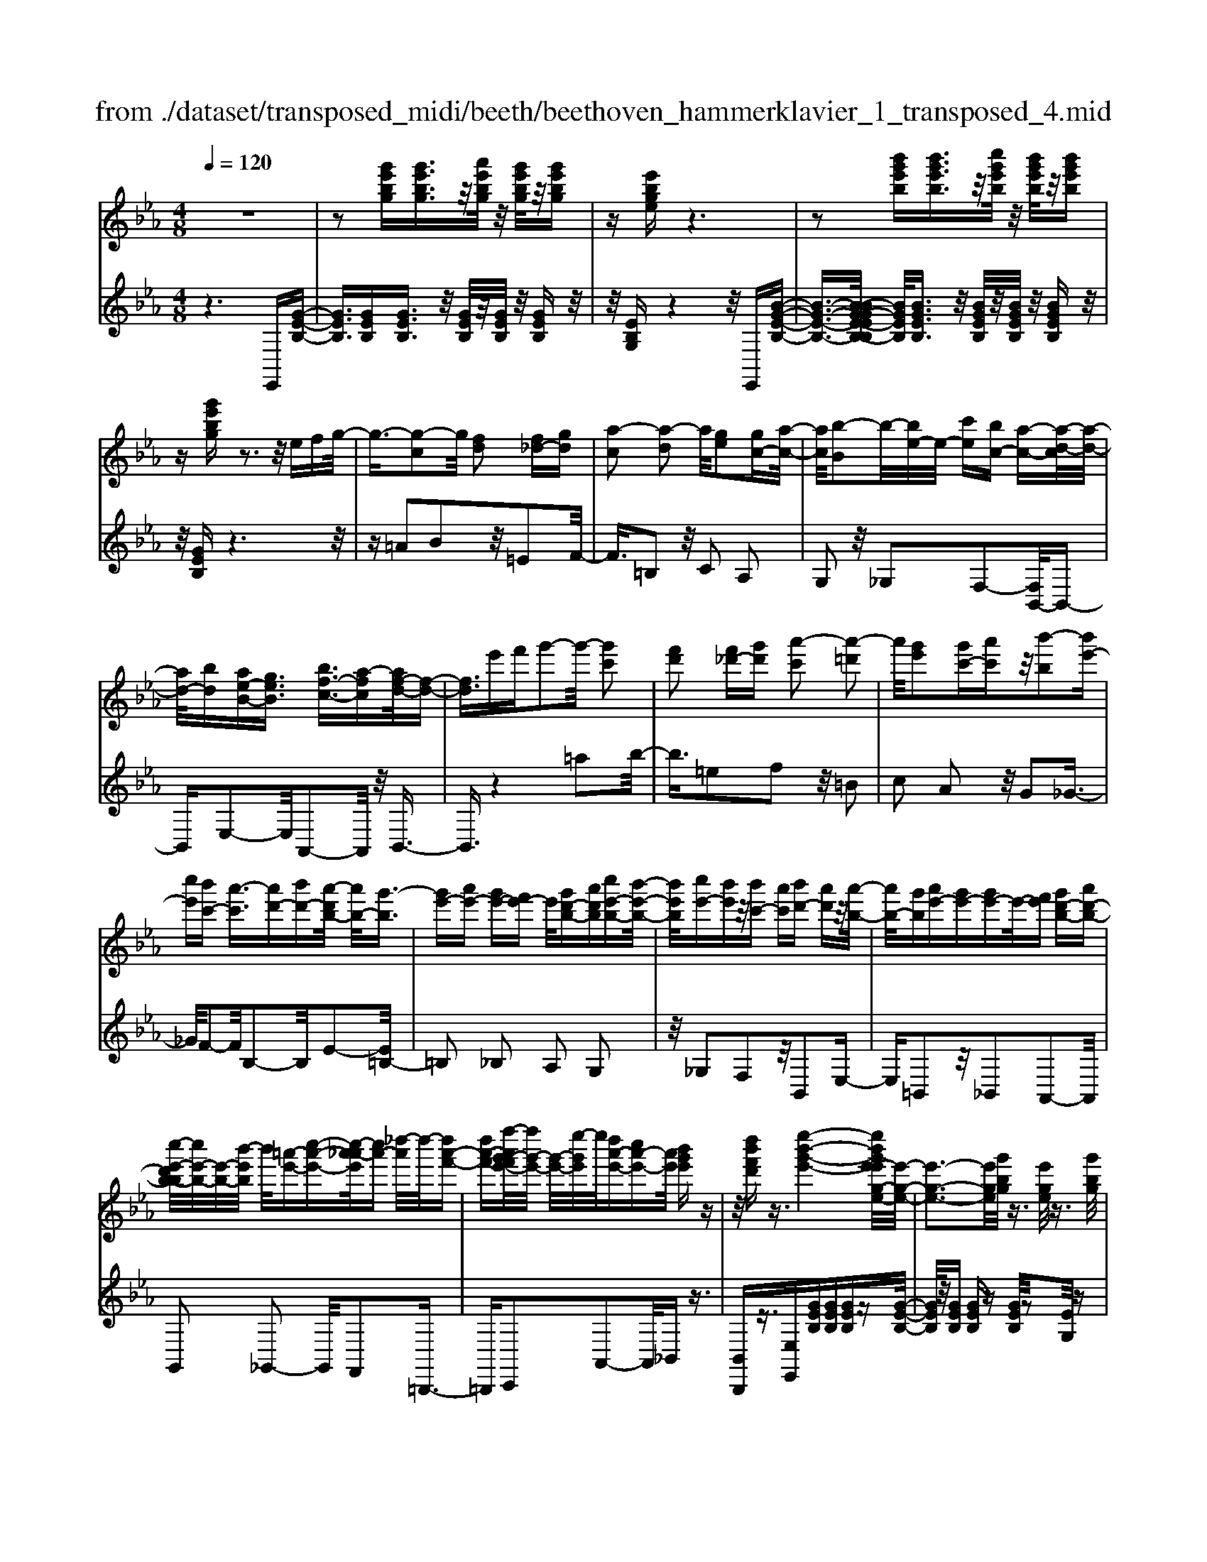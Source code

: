 X: 1
T: from ./dataset/transposed_midi/beeth/beethoven_hammerklavier_1_transposed_4.mid
M: 4/8
L: 1/16
Q:1/4=120
K:Eb % 3 flats
V:1
%%MIDI program 0
z8| \
z2 [g'e'bg][g'e'bg]3/2z/2[a'e'bg]/2z/2 [g'e'bg]/2z/2[g'e'bg]| \
z[e'bge] z6| \
z2 [b'g'e'b][b'g'e'b]3/2z/2[c''g'e'b]/2z/2 [b'g'e'b]/2z/2[b'g'e'b]|
z[g'e'bg] z3z/2efg/2-| \
g3/2-[g-c]2g/2 [fd]2 [f_d-][gd]| \
[a-c]2 [a-d]2 a/2[ge]2[gc-][a-c-]/2| \
[ac]/2[b-B]2b/2-[be-]/2e/2- [c'e][bc-] [a-c-][a-d-c]/2[a-d-]/2|
[ad-]/2[bd][ae-B-][geB]3/2 [bf-c-]3/2[a-fc][af-d-]/2[f-d-]| \
[fd]3/2e'f'g'2-g'/2- [g'c']2| \
[f'd']2 [f'_d'-][g'd'] [a'-c']2 [a'-=d']2| \
a'/2[g'e']2[g'c'-][a'c']z/2[b'-b]2[b'e'-]|
[c''e'][b'c'-] [a'-c']3/2[a'd'-][b'd'-][a'-d'b-]/2 [a'b-]/2[g'-b]3/2| \
[g'e'-][a'e'-] [g'e'-][f'e'-] e'/2[g'd'-b-][a'd'b][c''e'-b-][b'-e'-b-]/2| \
[b'e'b]/2[c''e'-][b'e']z/2[b'c'-] [a'c'][b'd'-] [a'd']z/2[a'-b-]/2| \
[a'b-]/2[g'b][a'e'-][g'e'-][g'e'-]e'/2-[f'e'] [g'd'-b-][a'd'-b-]|
[c''-e'-d'b-b]/2[c''e'-b-]/2[e'-b-]/2[b'-e'b]/2 b'/2[=a'-e'-][c''-a'-e'-][c''-a'_a'-e']/2[c''a'-] [_d''-a']/2d''/2-[d''a'-f'-]| \
[d''a'-f'-][f''-a'g'-f'e'-]/2[f''g'-e'-]/2 [g'-e'-]/2[e''-g'e']/2e''/2[d''a'-e'-][c''a'-e'-][a'e']/2 [b'g'e']z| \
z/2[d''b'f'd']z3/2[e''-b'-g'-e'-]4[e''b'g'e'-e'g-e-]/2[e'-g-e-]/2| \
[e'-g-e-]3[e'ge]/2[g'bg]/2 z3/2[e'ge]/2 z3/2[g'bg]/2|
z2 [f'af]/2z2[a'-c'-a-]3[a'-c'-a-]/2| \
[a'-c'-a-]/2[a'f'-c'a-af-]/2[f'af]4[a'c'a]/2z3/2[_g'=ag]/2z/2| \
z[a'=ba]/2z2[g'_bg]/2 z3/2[b'-_d'-b-]2[b'-d'-b-]/2| \
[b'_d'b]2 [g'-b-g-]4 [g'bg]/2[b'd'b]/2z|
z/2[g'=bg]/2z3/2[_b'_d'b]/2z3/2[a'c'a]/2z2[c''-e'-c'-]| \
[c''-e'-c'-]3[c''e'c']/2[a'-e'-c'-a-]4[a'e'c'a]/2| \
[c''e'c']/2z3/2 [=a'e'a]/2z3/2 [=b'e'b]/2z3/2 [_b'e'b]/2z3/2| \
z/2[_d''e'd']/2z3/2[=b'e'b]/2z3/2[d''e'd']/2z3/2[c''e'c']/2z|
z[e''c''a'e']/2z3/2[_d''d']/2z3/2[e''e']/2z3/2[=d''d']/2z/2| \
z3/2[f''f']z[e''e']z[c''c']z[b'-b-]/2| \
[b'b]/2z3/2 [a'a]z [g'g]z [f'f]z| \
[e'e]z3/2[c'c]z[bB]z[aA]z/2|
z/2[gG]z3/2[fF] z[eE] z[cC]| \
z[BB,] z3/2d2B2f/2-| \
f3/2z/2 B2 b2 B2| \
z/2d'2B2f'2z/2B-|
B3/2b'2-b'/2 B2- B/2b'3/2-| \
b'B3- B/2b'3-b'/2-| \
b'4- b'3/2z2z/2| \
z2 [g'e'bg][g'e'bg]2[a'e'bg]/2z/2 [g'e'bg]/2z/2[g'e'bg]|
z[e'bge] z6| \
z2 [g'e'bg]g'2[g'd'=bg]/2z/2 [g'd'bg]/2z/2[g'd'bg]| \
z[g'd'=bg] z6| \
z3/2[gd=B]z3[gdB]z3/2|
z3/2[gd=B]z3z/2 [gdB]z| \
z2 [=bgfd]z3 [bgfd]z| \
z2 z/2[d'=bfd]z3[f'd'bf]z/2| \
z3[=b'f'd'b] z3z/2[d''-f'-d'-]/2|
[d''f'd']/2z3z/2 [f''d''f']z3| \
z/2[f''d''=b'f']z[f''d''b'f']z3/2[f'd'] [=e'_d'][f'-=d'-]| \
[f'd'][d=B] [ec]z/2[dB]2[f'd'][=e'_d'][f'-=d'-]/2| \
[f'd']3/2z/2 =b'd'' f''g'' f''=e''|
z/2f''g''=a''f''d''=e''z/2f''| \
d''=b' c''d'' b'z/2f'g'=a'/2-| \
=a'/2f'd'=e'f'z/2d' =bc'| \
d'=b [gfd]2 z2 z/2=e''f''/2-|
f''/2=e''d''e''z/2 f''g'' e''c''| \
d''=e'' z/2c''g'=b'c''g'e'/2-| \
=e'/2z/2f' g'e' c'd' e'c'| \
z/2g=bc'=ecdz/2e|
c[d=BG]2=a' g'z/2a'g'f'/2-| \
f'/2=a'f'z/2=e' d'f' d'c'| \
=bz/2d'=agfaz/2f| \
=ed fd cz/2=Bdf/2-|
f/2=edfz/2 [cG]2 g''f''| \
g''z/2f''=e''g''e''d''c''z/2| \
=e''e' d'c' e'g z/2fe/2-| \
=e/2ge'd'c'z/2e' g'f'|
=e'f' z/2=a'2[=b'-g'-d'-]2[b'g'd']/2[c''-g'-c'-]| \
[c''g'c']3/2z6z/2| \
z3[d-=B-]2[dB]/2[=ec]z3/2| \
[c''=e'][=b'd'] [c''-e'-]2 [c''e']/2[=a'-e'-c'-]2[a'e'c']/2[g'-d'-b-]|
[g'd'=b]3/2[_g'c'=a]3[a'-c'-]2[a'c']/2[=g'-b-]| \
[g'=b]3/2[g'-b-]2[g'b]/2 [g'c']z/2[f'd']=e'3/2-| \
=e'[c''c'-] c'3/2-[=a'c']z3/2 [f''f'][d''a']| \
z/2=b'2-b'/2[g''-g'-]2[g''g'-]/2[=e''g']z3/2|
c''=b' c''2- c''/2=a'2-a'/2f'-| \
f'3/2z/2 [=e'-=b-]2 [e'b]/2[e'-b-]2[e'-b]/2[e'-d']| \
[=e'-c'][e'-c'-]2[e'c']/2[=a'-_e'-c'-]2[a'e'c'-]/2 [d'-c'-]2| \
[d'-c']/2[d'-c'][d'-b]d'/2-[d'b-]2[g'-_d'-b-b]/2[g'd'b-]2[c'-b-]/2|
[c'-b]2 [c'-b][c'-=a] c'/2-[c'a-]2a/2[_g'-c'-a-]| \
[_g'c'=a-]3/2[=b-a-]2[b-a-a]/2 [b-a]/2b/2-[b-_a] [b-=g-]2| \
[=bg]/2[=e'-_b-g-]2[e'bg]/2[bg-] [=a-g]3/2[a_g-][d'g-]g/2| \
[af-][g-f-] [g-f=e-]/2[ge-][c'e]gz/2 g'_g'|
f'z/2d'=bagz/2 _gf| \
dz/2=B[c-A][c-G]c/2[=ac-] [gc]3/2g/2-| \
g/2g'_g'z/2f' d'=b z/2a=g/2-| \
g/2_gz/2 fd =Bz/2[c-A][c-=G][=a-c-c]/2|
[=ac-]/2c/2-[gc] gz/2[c'=e][e'g]z/2 [d'f][c'-e]| \
[c'-a]c'/2-[c'-=a][c'-=e]c'/2- [c'-_e][c'-_a] [c'-=a]c'/2-[c'-e-]/2| \
[c'e]/2dz/2 _g=g  (3g'2g'2g''2| \
_g''f'' d''z/2=b'a'=g'_g'z/2|
f'd' =bz/2[c'-a][c'-g][=a'-c'-c']/2 [a'c'-]/2c'/2-[g'c']| \
g'z/2g''_g''f''z/2d'' =b'a'| \
z/2g'_g'f'z/2 d'=b [c'-a]c'/2-[c'-=g-]/2| \
[c'g]/2[=a'c'-][g'c'-]c'/2g' [c'=e]z/2[e'g][d'f][c'-e-]/2|
[c'-=e]/2c'/2-[c'-a] [c'-=a][c'-e] c'/2-[c'-_e][c'-_a][c'-=a]c'/2-| \
[c'e][=b-d] [b-g]b/2[c'-c][c'f]3/2 c'[f'=a]| \
[=a'c']z/2[g'b][f'-a][f'-_d']f'/2-[f'-=d'] [f'-_a]f'/2-[f'-a-]/2| \
[f'-a]/2[f'-_d'][f'-=d']f'/2-[f'a] [=e'-g][e'-c'] e'/2[f'-f][f'-b-]/2|
[f'b]f' [b'd'][d''f'] z/2[c''e'][b'-_d'][b'-b]b'/2-| \
[b'-_d'][b'-c']3/2[b'-d'][b'-_g'][b'-=g'][b'-d']b'/2[=a'-c']| \
[=a'-=e']a'/2-[a'-f'][a'-c']3/2 [a'-f'-]2 [a'f']/2[a'-f'-c'-a-]3/2| \
[=a'f'c'a][g'-=e'-]2[g'e']/2[a'f'][b'g'][c''a']z3/2|
[=a'f']z6z| \
z3/2[=a'-f'-c'-a-]2[a'f'c'a]/2 [g'-=e'-]2 [g'e']/2[a'f'][b'-g'-]/2| \
[b'g']/2[c''=a']z3/2[c''-a'-d'-c'-]2[c''a'd'c']/2z2z/2| \
[c''-=a'-_g'-c'-]2 [c''a'g'c']/2z2[c''-=g'-=e'-c'-]2[c''g'e'c']/2z|
z3/2[c''-_g'-d'-c'-]2[c''-c''=g'-_g'=e'-d'c'-c']/2 [c''=g'e'c']4| \
[g'-=e'-c'-]6 [g'e'c']/2[e'-c'-g-]3/2| \
[=e'c'g]/2z/2g =bc' e'_g' z/2=g'=a'/2-| \
=a'/2g'=b'c''z/2 d''c'' e''=e''|
z/2f''=e''g''2-g''/2[f'd'g]3| \
[=e'-c'-g-]8| \
[=e'-c'-g-][f'-e'c'-c'g]/2[f'c']4z/2 [a'-f'-c'-]2| \
[a'-f'-c'-]2 [a'f'c']/2[c''-g'-c'-]4[c''-g'c'-]/2[c''-=e'-c'-]|
[c''-=e'-c'-]3[c''e'c']/2[a'-f'-c'-]4[a'f'c']/2| \
[f'-c'-]4 [f'c']/2z/2[e'-c'-]3| \
[e'c'-]3/2[=e'-c'-]4[e'c']/2 [g'-=b-]2| \
[g'-=b-]2 [g'b]/2[f'-d'-]2[f'-d'-]/2[f'd'g-] [d'bg-][=e'-c'-g-g]/2[e'-c'g-]/2|
[=e'-d'g-][e'-c'-g]/2[e'-d'-c']/2 [e'-d']/2[e'-c'][e'-d'-]/2 [e'-d'c'-]/2[e'-c']/2[e'-d'-]/2[e'-d'c'-]/2 [e'-c']/2[e'-d'-]/2[e'-d'c'-]/2[e'-c']/2| \
[=e'd'-]/2[f'-d'c'-]/2[f'-c']/2[f'-d']/2 [f'-c']/2f'/2-[f'-d']/2[f'-c']/2 f'/2-[f'd']/2[=a'-c']/2a'/2- [a'-d'-]/2[a'-d'c'-]/2[a'-c']/2[a'-d'-]/2| \
[=a'-d'c'-]/2[a'-c']/2[a'd'-]/2d'/2 [c''-c'-]/2[c''-d'-c']/2[c''-d']/2[c''-c'-]/2 [c''-d'-c']/2[c''-d']/2[c''-c']/2[c''-d'][c''-c']/2[c''-d']/2c''/2-| \
[c''-c'-]/2[c''-d'-c']/2[c''-d']/2[c''-c'-]/2 [c''-d'-c']/2[c''d']/2[=a'-c'] [a'-d']/2[a'-c'][a'-d']/2 [a'-c']/2a'/2-[a'd'-]/2[f'-d'c'-]/2|
[f'-c']/2[f'-d']/2[f'-c'] [f'-d'-]/2[f'-d'c'-]/2[f'-c']/2[f'd'-]/2 [e'-d'c'-]/2[e'-c']/2[e'-d'-]/2[e'-d'c'-]/2 [e'c']/2[=e'-d'][e'-c'-]/2| \
[=e'-d'-c']/2[e'-d']/2[e'-c'-]/2[e'-d'c']/2 e'/2-[e'c'-]/2[g'-d'-c']/2[g'-d']/2 [g'-c'-]/2[g'-d'-c']/2[g'd']/2g'/2- [=a'g']/2z/2g'/2-[a'-g'g-]/2| \
[=a'g-]/2[g'g-]/2[a'g]/2z/2 g'/2-[a'g']/2z/2g'/2- [g'_g'-]/2g'/2z/2=g'[g''=e''b'g']z/2| \
z/2[g''-=e''-b'-g'-]4[g''e''b'g']/2[f''b'g'f'] z[e''b'g'e']|
z3/2[f''b'g'f']z[g''b'g']z[=e''=a'g'e']z3/2| \
[f''=a'f']z [=e''a'g'e']z [f''a'f']z [d''a'f'd']z| \
z/2[c''=a'd']z[c''_g'd']z[=b'f'd']z[d''f'd']z/2| \
z[c''=e'c'] z[g'e'g] z[=b'f'b] z[d''b'f'd']|
z[c''=e'c'] z3/2[g'e'g]z[=b'f'b]z[d''-b'-f'-d'-]/2| \
[d''=b'f'd']/2zc'c''gg'bb'd'/2-| \
d'/2d''c'c''gg'=bz/2b'| \
d'd'' [c''c']3/2z3[d''-d'-]3/2|
[d''d']/2z3[e''-e'-]4[e''-e'-]/2| \
[e''-e'-]4 [e''e']/2z3z/2| \
z8| \
z8|
zE e4 e-[e-e]/2e/2-| \
e3/2z6z/2| \
z8| \
z[g'e'bg] [g'e'bg]3/2z/2 [a'e'bg]/2[g'e'bg]/2z [g'e'bg]z|
[e'bge]z6z| \
z[b'g'e'b] [b'g'e'b]3/2z/2 [c''g'e'b]/2z/2[b'g'e'b]/2z/2 [b'g'e'b]z| \
[g'e'bg]z3 z/2efg3/2-| \
g/2-[g-c]2g/2[fd]2[f_d-] [gd][a-c-]|
[a-c][a-d]2a/2[ge]2[gc-][ac][b-B-]/2| \
[b-B]3/2b/2- [be-]/2e/2-[c'e] [bc-][a-c]3/2[ad-][b-d-]/2| \
[bd-]/2[a-e-dB-]/2[ae-B-]/2[e-B-]/2 [g-eB][b-gf-c-]/2[bf-c-][a-fc]a/2 [f-d-]2| \
[f-d-]/2[e'-fd]/2e'/2z/2 f'g'2-[g'-c']2[g'f'-d'-]/2[f'-d'-]/2|
[f'd']z/2[f'_d'-][g'd'][a'-c']2[a'-=d']2a'/2| \
[g'e']2 [g'c'-][a'c'] [b'-b]2 b'/2-[b'e'-]/2e'/2-[c''-e'-]/2| \
[c''e']/2[b'c'-][a'-c'-][a'-d'-c']/2[a'd'-] [b'd'][a'b-] [g'-b]3/2[g'-e'-]/2| \
[g'e'-]/2[a'e'-][g'e'-][f'e'-][g'-e'd'-b-]/2 [g'd'-b-]/2[d'-b-]/2[a'-d'b]/2a'/2 [c''e'-b-][b'e'b]|
[c''e'-][b'e'] z/2[b'c'-][a'c'][b'd'-][a'd'][a'b-]b/2-| \
[g'-b]/2g'/2[a'e'-] [g'e'-][g'e'-] [f'e'-]e'/2[g'd'-b-][a'd'-b-][c''-e'-d'b-b]/2| \
[c''e'-b-]/2[b'e'b]z/2 [=a'-e'-][c''-a'-e'-] [c''-a'_a'-e']/2[c''-a'-]/2[_d''-c''a'-]/2[d''-a']/2 d''/2-[d''a'-f'-]/2[a'-f'-]/2[=d''-a'-f'-]/2| \
[d''a'-f'-]/2[f''-a'g'-f'e'-]/2[f''g'-e'-]/2[e''g'e']z/2[d''a'-e'-] [c''a'-e'-][b'-a'g'-e'-e']/2[b'g'e']/2 z3/2[d''-b'-f'-d'-]/2|
[d''b'f'd']/2z3/2 [e''-b'-g'-e'-]4 [e''b'g'e']/2[e'-g-e-]3/2| \
[e'ge]3[g'bg]/2z3/2[e'ge]/2z3/2[g'bg]/2z/2| \
z[f'af]/2z2[a'-c'-a-]4[a'c'a]/2| \
[f'-a-f-]4 [f'af]/2[a'c'a]/2z3/2[_g'=ag]/2z|
z/2[a'=ba]/2z3/2[g'_bg]/2z2[b'-_d'-b-]3| \
[b'_d'b]3/2[g'-b-g-]4[g'bg]/2 [b'd'b]/2z3/2| \
[g'=bg]/2z3/2 [_b'_d'b]/2z3/2 [a'c'a]/2z2[c''-e'-c'-]3/2| \
[c''e'c']3[a'-e'-c'-a-]4[a'e'c'a]/2[c''e'c']/2|
z3/2[=a'e'a]/2 z3/2[=b'e'b]/2 z3/2[_b'e'b]/2 z2| \
[_d''e'd']/2z3/2 [=b'e'b]/2z3/2 [d''e'd']/2z3/2 [c''e'c']/2z3/2| \
z/2[e''c''a'e']/2z3/2[_d''d']/2z3/2[e''e']/2z3/2[=d''d']/2z| \
z[f''f'] z[e''e'] z[c''c'] z[b'b]|
z3/2[a'a]z[g'g]z[f'f]z[e'-e-]/2| \
[e'e]/2z3/2 [c'c]z [bB]z [aA]z| \
[gG]z3/2[fF]z[eE]z[cC]z/2| \
z/2[BB,]z3/2d2B2f-|
fz/2B2b2B2z/2| \
d'2 B2 f'2 z/2B3/2-| \
Bb'2-b'/2B2-B/2 b'2-| \
b'/2B3-B/2 b'4-|
b'4- b'z3| \
z3/2[g'e'bg][g'e'bg]2[a'e'bg]/2z/2[g'e'bg]/2 z/2[g'e'bg]z/2| \
z/2[e'bge]z6z/2| \
z3/2[g'e'bg]g'2[g'd'=bg]/2z/2[g'd'bg]/2 z/2[g'd'bg]z/2|
z/2[g'd'=bg]z6z/2| \
z[gd=B] z3[gdB] z2| \
z[gd=B] z3z/2[gdB]z3/2| \
z3/2[=bgfd]z3[bgfd]z3/2|
z2 [d'=bfd]z3 z/2[f'd'bf]z/2| \
z2 z/2[=b'f'd'b]z3z/2[d''f'd']| \
z3z/2[f''d''f']z3z/2| \
[f''d''=b'f']z [f''d''b'f']z3/2[f'd'][=e'_d'][f'-=d'-]3/2|
[f'd']/2[d=B][ec]z/2[dB]2[f'd'] [=e'_d'][f'-=d'-]| \
[f'd']z/2=b'd''f''g''f''=e''z/2| \
f''g'' =a''f'' d''=e'' f''z/2d''/2-| \
d''/2=b'c''d''b'f'z/2 g'=a'|
f'd' =e'f' d'z/2=bc'd'/2-| \
d'/2=b[gfd]2z2z/2 =e''f''| \
=e''d'' e''z/2f''g''e''c''d''/2-| \
d''/2=e''z/2 c''g' =b'c'' g'e'|
z/2f'g'=e'c'd'e'c'z/2| \
g=b c'=e cd z/2ec/2-| \
c/2[d=BG]2=a'z/2 g'a' g'f'| \
=a'z/2f'=e'd'f'd'c'z/2|
=bd' =ag fa z/2f=e/2-| \
=e/2dfdz/2 c=B df| \
=ed z/2f[c-G-]2[g''-cG]/2 g''/2f''z/2| \
g''f'' =e''g'' e''z/2d''c''e''/2-|
=e''/2e'd'c'z/2 e'g fe| \
gz/2=e'd'c'e'g'f'z/2| \
=e'f' =a'2- a'/2[=b'-g'-d'-]2[b'g'd']/2[c''-g'-c'-]| \
[c''g'c']3/2z6z/2|
z3[d-=B-]2[dB]/2[=ec]z3/2| \
[c''=e'][=b'd'] [c''-e'-]2 [c''e']/2[=a'-e'-c'-]2[a'e'c']/2[g'-d'-b-]| \
[g'd'=b]3/2[_g'c'=a]3[a'-c'-]2[a'c']/2[=g'-b-]| \
[g'=b]3/2[g'-b-]2[g'b]/2 z/2[g'c'][f'd']=e'3/2-|
=e'[c''c'-] c'3/2-[=a'c']z3/2 [f''f'][d''a']| \
z/2=b'2-b'/2[g''-g'-]2[g''g'-]/2[=e''g']z3/2| \
c''=b' c''2- c''/2=a'2-a'/2z/2f'/2-| \
f'2 [=e'-=b-]2 [e'b]/2[e'-b-]2[e'-b]/2[e'-d']|
[=e'-c'][e'-c'-]2[e'c']/2[=a'-_e'-c'-]2[a'e'c'-]/2 [d'-c'-]2| \
[d'-c']/2[d'-c'][d'-b]d'/2-[d'b-]2[g'-_d'-b-b]/2[g'd'b-]2[c'-b-]/2| \
[c'-b]2 [c'-b][c'-=a] c'/2-[c'a-]2a/2[_g'-c'-a-]| \
[_g'c'=a-]3/2[=b-a-]2[b-a-a]/2 [b-a]/2b/2-[b-_a] [b-=g-]2|
[=bg]/2[=e'-_b-g-]2[e'bg]/2[bg-] [=a-g]3/2[a_g-][d'g-]g/2| \
[af-][g-f-] [g-f=e-]/2[ge-][c'e]gz/2 g'_g'| \
f'z/2d'=bagz/2 _gf| \
dz/2=B[c-A][c-G]c/2[=ac-] [gc]3/2g/2-|
g/2g'_g'z/2f' d'=b z/2a=g/2-| \
g/2_gz/2 fd =Bz/2[c-A][c-=G][=a-c-c]/2| \
[=ac-]/2c/2-[gc] gz/2[c'=e][e'g]z/2 [d'f][c'-e]| \
[c'-a]c'/2-[c'-=a][c'-=e]c'/2- [c'-_e][c'-_a] [c'-=a]c'/2-[c'-e-]/2|
[c'e]/2dz/2 _g=g  (3g'2g'2g''2| \
_g''f'' d''=b' z/2a'=g'_g'z/2| \
f'd' =bz/2[c'-a][c'-g][=a'-c'-c']/2 [a'c'-]/2c'/2-[g'-c']| \
[g'-g']/2g'/2z/2g''_g''f''z/2d'' =b'a'|
z/2g'_g'f'z/2 d'=b [c'-a]c'/2-[c'-=g-]/2| \
[c'g]/2[=a'c'-][g'c'-]c'/2g' [c'=e]z/2[e'g][d'f][c'-e-]/2| \
[c'-=e]/2c'/2-[c'-a] [c'-=a][c'-e] c'/2-[c'-_e][c'-_a][c'-=a]c'/2-| \
[c'e][=b-d] [b-g]b/2[c'-c][c'f]3/2 c'[f'=a]|
[=a'c']z/2[g'b][f'-a][f'-_d']f'/2-[f'-=d'] [f'-_a]3/2[f'-a-]/2| \
[f'-a]/2[f'-_d'][f'-=d']f'/2-[f'a] [=e'-g][e'-c'] e'/2[f'-f][f'-b-]/2| \
[f'b]f' [b'd'][d''f'] z/2[c''e'][b'-_d'][b'-b]b'/2-| \
[b'-_d'][b'-c']3/2[b'-d'][b'-_g'][b'-=g'][b'-d']b'/2[=a'-c']|
[=a'-=e']a'/2-[a'-f'][a'-c']3/2 [a'-f'-]2 [a'f']/2[a'-f'-c'-a-]3/2| \
[=a'f'c'a][g'-=e'-]2[g'e']/2[a'f'][b'g'][c''a']z3/2| \
[=a'f']z6z| \
z3/2[=a'-f'-c'-a-]2[a'f'c'a]/2 [g'-=e'-]2 [g'e']/2[a'f'][b'-g'-]/2|
[b'g']/2[c''=a']z3/2[c''-a'-d'-c'-]2[c''a'd'c']/2z2z/2| \
[c''-=a'-_g'-c'-]2 [c''a'g'c']/2z2[c''-=g'-=e'-c'-]2[c''g'e'c']/2z| \
z3/2[c''-_g'-d'-c'-]2[c''-c''=g'-_g'=e'-d'c'-c']/2 [c''=g'e'c']4| \
[g'-=e'-c'-]6 [g'e'c']/2[e'-c'-g-]3/2|
[=e'c'g]/2z/2g =bc' e'_g' z/2=g'=a'/2-| \
=a'/2g'=b'c''z/2 d''c'' e''=e''| \
z/2f''=e''g''2-g''/2[f'd'g]3| \
[=e'-c'-g-]8|
[=e'-c'-g-][f'-e'c'-c'g]/2[f'c']4z/2 [a'-f'-c'-]2| \
[a'-f'-c'-]2 [a'f'c']/2[c''-g'-c'-]4[c''-g'c'-]/2[c''-=e'-c'-]| \
[c''-=e'-c'-]3[c''e'c']/2[a'-f'-c'-]4[a'f'c']/2| \
[f'-c'-]4 [f'c']/2z/2[e'-c'-]3|
[e'c'-]3/2[=e'-c'-]4[e'c']/2 [g'-=b-]2| \
[g'-=b-]2 [g'b]/2[f'-d'-]2[f'-d'-]/2[f'd'g-] [d'bg-][=e'-c'-g-g]/2[e'-c'g-]/2| \
[=e'-d'g-][e'-c'-g]/2[e'-c']/2 [e'-d'-]/2[e'-d'c'-]/2[e'-c']/2[e'-d'-]/2 [e'-d'c'-]/2[e'-c']/2[e'-d'-]/2[e'-d'c'-]/2 [e'-c']/2[e'-d'-]/2[e'-d'c'-]/2[e'-c']/2| \
[=e'd'-]/2[f'-d'c'-]/2[f'-c']/2[f'-d']/2 [f'-c']/2f'/2-[f'-d']/2[f'-c']/2 f'/2-[f'd']/2[=a'-c']/2a'/2- [a'-d'-]/2[a'-d'c'-]/2[a'-c']/2[a'-d'-]/2|
[=a'-d'c'-]/2[a'-c']/2[a'd'-]/2d'/2 [c''-c'-]/2[c''-d'-c']/2[c''-d']/2[c''-c'-]/2 [c''-d'-c']/2[c''-d']/2[c''-c']/2[c''-d']/2 c''/2-[c''-c']/2[c''-d']/2c''/2-| \
[c''-c'-]/2[c''-d'-c']/2[c''-d']/2[c''-c'-]/2 [c''-d'-c']/2[c''d']/2[=a'-c'] [a'-d'-]/2[a'-d'c'-]/2[a'-c']/2[a'-d'-]/2 [a'-d'c']/2a'/2-[a'd'-]/2[f'-d'c'-]/2| \
[f'-c']/2[f'-d']/2[f'-c'] [f'-d'-]/2[f'-d'c'-]/2[f'-c']/2[f'd'-]/2 [e'-d'c'-]/2[e'-c']/2[e'-d'-]/2[e'-d'c'-]/2 [e'c']/2[=e'-d'][e'-c'-]/2| \
[=e'-d'-c']/2[e'-d']/2[e'-c'-]/2[e'-d'-c']/2 [e'-d']/2[e'c']/2[g'-d'] [g'-c'-]/2[g'-d'-c']/2[g'd']/2g'/2- [=a'g']/2z/2g'/2-[a'g'g-]/2|
g/2-[g'g-]/2[=a'-g]/2a'/2 g'/2-[a'g']/2z/2g'/2- [g'_g'-]/2g'/2z/2=g'[g''=e''b'g']z/2| \
z/2[g''-=e''-b'-g'-]4[g''e''b'g']/2[f''b'g'f'] z[e''b'g'e']| \
z3/2[f''b'g'f']z[g''b'g']z[=e''=a'g'e']z3/2| \
[f''=a'f']z [=e''a'g'e']z [f''a'f']z [d''a'f'd']z|
z/2[c''=a'd']z[c''_g'd']z[=b'f'd']z[d''f'd']z/2| \
z[c''=e'c'] z[g'e'g] z[=b'f'b] z[d''b'f'd']| \
z[c''=e'c'] z3/2[g'e'g]z[=b'f'b]z[d''-b'-f'-d'-]/2| \
[d''=b'f'd']/2zc'c''gg'bb'd'/2-|
d'/2d''c'c''gz/2g' =bb'| \
d'd'' [c''c']2 z3[d''-d'-]| \
[d''d']z3 [=e''-e'-]4| \
[=e''-e'-]6 [e''e']z/2[e''-e'-]/2|
[=e''e']3/2z3[f''-f'-]2[f''f']/2z| \
z3[g''-g'-]4[g''-g'-]| \
[g''-g'-]6 [g''g']3/2[g'c'g]/2| \
z3/2[g'c'g]4[f'c'a]z3/2|
[=e'c'b]z [f'c'a]z [g'c'g]z [e'c'b]z| \
[a'c'a]/2z3/2 [a'c'a]4 z/2[g'c'bg]z/2| \
z/2[f'c'a]z[g'c'bg]z[a'c'a]z[f'c'a]z/2| \
z[b'_d'b]/2z3/2[b'd'b]4[a'c'a]|
z3/2[g'bg]z[a'c'a]z[b'_d'b]z[g'-e'-b-g-]/2| \
[g'e'bg]/2z3/2 [c''a'c']2 z2 z/2[_d''-b'-d'-]3/2| \
[_d''b'd']/2z3z/2 [e''-c''-e'-]4| \
[e''-c''-e'-]6 [e''c''e'][c-A-]|
[cA]/2z3[_dB]3/2z3| \
[e-c-]8| \
[ec]z6z| \
z8|
z4 z3/2A,A3/2-| \
A2 z/2AA2-A/2 z2| \
z8| \
E,2<A,2 A,z/2A,2B,/2-|
B,/2A,A,zF,z3/2 F,2-| \
F,2- [_D-F,]/2D/2z DC z/2B,z/2| \
z/2B,A,G,2z2z/2G,-| \
G,3E zE _Dz/2C/2-|
C/2zCB,=A,2z2z/2| \
=A,4 Fz F/2z/2E| \
_Dz3/2DCB,zB,/2z/2C/2-| \
C/2_DzDEz/2C zC|
B,A,2z Bz/2e2-e/2-| \
e/2ee2feez3/2| \
cz c4- c/2az/2| \
z/2agfzfez/2d-|
dz2d4z/2b/2-| \
b/2zbagzgfz/2| \
=e2 z2 e4| \
c'z3/2c'bazag/2-|
g/2fzfez/2_d zd| \
cB zB c_d2z/2e/2-| \
e3/2[ec-A]2ccc2z/2| \
_d[ec] [a-c]2 [aA-][aA] z/2[a-A-]3/2|
[aA-]/2[bA-][aA-][a-A-A]/2[aA]/2zf3/2- [fe-]/2e/2[f-_d]| \
f-[f-_d] [f-c][d'-fB-]/2[d'B-]/2 Bd' c'z/2[b-B-]/2| \
[bB-]/2B-[bB-][aB]gzgfz/2| \
[g-e]g- [g-e][g-_d] [e'-gc-]/2[e'c-]/2c e'd'|
z/2[c'c-]c-[c'c-][bc-][=ac-]2[cA-]/2A-| \
=A/2z/2B2[c-F] [cE][_d-D] d-[d-B]| \
_d/2-[d-A][d-G]d[=d-G][dF][eE-]Ec'/2-| \
c'/2bz/2 az ag f2-|
[f-F]2 f/2-[fB-]2[_gB]2[=gB]z/2| \
z/2[ac][gB][fA]z3/2[=eG] c[a-f-]| \
[af]2 [af][af]2z/2[bg][af][a-f-]/2| \
[af]/2z[f_d]z[f-d-]4[fd]/2|
[_d'b]z [d'b][c'a] [b_g]z [bg][af]| \
z/2[_ge]2z2[g-e-]3[g-e-]/2| \
[_ge]/2z/2[e'c'] z[e'c'] [_d'b][c'=a] z[c'a]| \
[bg][=af]2z2z/2[b-f-]2[b-f-]/2|
[bf]3/2[f'_d']z3/2 [f'd']/2z/2[e'c'] [d'b]z| \
[e'c'][_d'b] [c'a]z [b'd'][a'c'] [g'b]z| \
z/2[a'c'][g'b][f'a]z[e'c'][f'_d'][_g'e']z/2| \
z/2[_d'b][e'c'][f'd']z3/2[af-] [bf][c'-=e-]|
[c'=e]z [ge][e'-c'-]4[e'-c'-]| \
[=e'c']2 [ge][e'-c'-]4[e'-c'-]| \
[=e'c'][a'e'-c'-] [g'e'c'][c''g'-e'-] [b'g'e']z2[c'g-e-]| \
[bg=e]z2[cG-E-] [BGE]z2[c'g-e-]|
[bg=e]z2[a'-f'-c'-]4[a'-f'-c'-]| \
[a'f'c']2 [c'-a-][a'-f'-c'-a-]4[a'-f'-c'-a-]| \
[a'f'c'a][b'f'-c'-] [a'f'c'][_d''a'-f'-] [c''a'f']z2[d'a-f-]| \
[c'af]z2[_dA-F-] [cAF]z2[d'a-f-]|
[c'af]z2[b'-g'-b-]4[b'-g'-b-]| \
[b'g'b]2 [bg][b'-g'-]3 [b'-g'-b][b'-g'-e'-]| \
[b'g'e'][c''g'-e'-] [b'g'e'][e''b'-g'-] [_d''b'g']z2[e'b-g-]| \
[_d'bg]z2[eB-G-] [dBG]z2[e'b-g-]|
[_d'bg]z2[c''-a'-]4[c''-a'-]| \
[c''a']2 [e'c'][c''-a'-]3 [c''-a'-c'][c''-a'-f'-]| \
[c''a'f']z [d'=b][d''-b'-]4[d''-b'-]| \
[d''=b']2 [d'b][d''-b'-]3 [d''-b'-d'][d''-b'-b'-g'-]|
[d''=b'b'g']z [=e'_d'][e''-d''-_b'-g'-e'-]4[e''-d''-b'-g'-e'-]| \
[=e''_d''b'g'e']2 [e'd'][e''-d''-b'-g'-e'-]4[e''-d''-b'-g'-e'-]| \
[=e''_d''b'g'e']2 [_g'_e'c'=a][g''-e''-c''-a'-]4[g''-e''-c''-a'-]| \
[_g''e''c''=a']2 [g'e'c'a][g''-e''-c''-a'-]4[g''-e''-c''-a'-]|
[_g''-e''-c''-=a'-]2 [g''e''c''a']/2[=g'd'=b]3/2 [g''d''b'g']3g'| \
g''3g2<g'2g| \
g'3z/2g2<g'2g/2-| \
g/2g'3z/2 gg'3-|
g'/2gg'3-g'/2a3/2a'3/2-| \
a'3-[a'-a-]4[a'a]/2[=a'-a-]/2| \
[=a'a-]4 a/2-[c'-a-]3[c'-a-]/2| \
[c'=a][=e'-=b-]4[e'-b]/2[e'-_a-]2[e'-a-]/2|
[=e'a]2 [c'-=a-e-]4 [c'ae]/2[a-e-]3/2| \
[=a=e]3g4-g/2_a/2-| \
a4 =b4-| \
=b/2=a2_g2-g/2_a2=G-|
GA4-A/2=B2-B/2-| \
=B2 =A2- A/2_G2-G/2[_a=e]| \
=a_a ga z/2=a=b_bz/2| \
_d'=b _b=b =a_a z/2=a_g/2-|
_g/2[a-A][a=A]z/2_A =GA =A=B| \
z/2B_d=B_Bz/2=B =A_A| \
=A3/2=B[A_GB,]2z3z/2| \
z8|
=B2<_g2 gg3/2a/2z/2[gG]/2| \
z/2[_g=A-]A-[e-A]/2e/2A/2- [A-A]/2Az/2 =B/2z/2A/2z/2| \
=Az/2_Gz4=B/2z/2a/2-| \
=a2 [a-A]/2a/2[a_g-]3/2ggg3/2|
z4 z_g/2z/2 e'2-| \
e'/2[e'-_G]/2e'/2[e'e-]3/2e z/2ee3/2z| \
=A,/2z/2_G6-G/2C/2| \
z/2=A4-A/2C/2z/2 A2-|
=A/2z/2c'/2a'3_D/2z/2A2-A/2-| \
[_d'=A]/2z/2a'3 =D/2z/2A2-A/2d'/2| \
z/2=a'3D/2 z/2B2-B/2d'/2z/2| \
b'2- b'/2[g'e'bg]3/2 z[g'e'bg] [g'e'bg]3/2z/2|
[a'e'bg]/2z/2[g'e'bg]/2z/2 [g'e'bg]z [e'bge]z3| \
z3/2[bg][b'e'b]3/2 z[b'g'e'b] [b'g'e'b]3/2z/2| \
[c''g'e'b]/2z/2[b'g'e'b]/2z/2 [b'g'e'b]z [g'e'bg]z3| \
z/2[e'c'][f'd'][g'-e'-b-]4[g'e'b]/2[f'-d'-b-]|
[f'd'b][fdB-] [g=eB][a-f-c-]4[afc]/2[g-_e-c-]/2| \
[gec]3/2[ge-][ae-]e/2- [b-e]2 b/2-[be-c-][c'-e-c-]/2| \
[c'e-c-]/2[b-ec-c]/2[bc-]/2[a-c]3/2[ad-] d/2-[b-d][ba-e-]/2 [ae-][g-e-]| \
[ge][b-g-_d-B-]2[bgdB]/2[a-f-c-A-]3[afcA]/2[f-=d-F-]|
[f-d-F-]8| \
[fdF]2 z/2gab-[b-d]b/2-[be-]| \
[c'e-][a-e-] [a-e=B-]/2[a-B]/2a/2-[ad-][_bd-][ad-][g-e-d]/2[ge]| \
[bB-][aB-] B/2-[f-B-]2[fB]/2[aA] [bB][c'-c]|
c'/2-[c'-d][c'e-][_d'e-][b-e]3/2[b-=d] [be-][c'e-]| \
[be-]e/2-[a-e][c'-ae-]/2[c'e-]/2e/2- [be-][g-e-]2[ge]/2b/2-| \
b/2=b_d'3/2-[d'-=d] [_d'e-][e'e-] [b-e-]2| \
[=be]/2[bB][_d'd][e'-e]e'/2- [e'-f][e'_g-] [=e'g-][d'-g-]|
[_d'-_g]/2[d'b][e'=b][=e'd'][g'-_e']2g'/2- [g'b-]/2b/2-[a'b-]| \
[_g'=b-][=e'-b-] [e'-b_b-]/2[e'b-][g'b-][e'b-][_e'-b]e'/2-[e'=b-]| \
[=e'=b-][_e'b-] [_d'-b_b-]/2[d'b]/2[e'=b] z/2[=e'd'][a'd'][_g'_b][a'-=b-]/2| \
[a'=b-]/2[_g'b-]b/2- [g'b][=e'=a] [g'_b-][e'b-] [e'b-]b/2[_e'-g-]/2|
[e'_g]/2[=e'=b-][_e'b-][e'b-][_d'-b_b-]/2 [d'b]/2[e'=b]z/2 [=e'd'][a'_b]| \
[_g'=b][b-g] [g'b]z/2[g'=a][=e'_b][b-e][e'b][e'-b-]/2| \
[=e'b]/2z/2[_e'=b] [b-e][e'b] e'_d' z/2[e'_g-][=e'-g-]/2| \
[=e'_g]/2[a'g][g'-=b][g'e'-_b-][e'-b-]/2 [=g'-e'b][g'-_e'-=b-] [a'-g'e'-b-]/2[a'e'b]/2[=a'e'-_b-]|
[e'-b-]/2[b'e'b][_d''e'-=b-][b'e'-b-][e'b]/2 [_b'e'-=b-][a'e'b]3/2[_g'd'_b]z/2| \
z[b'_g'_d'b] z2 [=b'-g'-e'-b-]4| \
[=b'_g'e'b]/2[B-G-E-]4[BGE]/2[eBG]/2z3/2[BGE]/2z/2| \
z[e=B_G]/2z2[_d_B=G=E]/2 z2 [d''-b'-g'-e'-d'-]2|
[_d''-b'-g'-=e'-d'-]2 [d''b'g'e'd']/2[d-B-G-E-]4[dBGE]/2[edBG]/2z/2| \
z[_dBG=E]/2z3/2[edBG]/2z3/2[_ec=A_G]/2z2[e''-a'-g'-e'-]/2| \
[e''=a'_g'e']4 [e-c-A-G-]4| \
[ec=A_G]/2[gecA]/2z3/2[ecAG]/2z3/2[gecA]/2z3/2[=e=B=G]/2z|
z[=e''-=b'-g'-e'-]4[e''b'g'e']/2[e-B-G-]2[e-B-G-]/2| \
[=e=BG]2 [ge_d_B]/2z3/2 [edBG]/2z3/2 [gedB]/2z3/2| \
[_gec=A]/2z2[agec]/2z3/2[gecA]/2z3/2[agec]/2z| \
z/2[g=e=B]/2z2[bgeB]/2z3/2[geB]/2z3/2[bgeB]/2z/2|
z[b_g=e_d]/2z3/2[d''d']2z/2[=b'b]2[a'-a-]/2| \
[a'a]3/2[_g'g]2[=e'e]2z/2 [_e'e]2| \
[_d'd]2 [=bB]2 z/2[aA]2[_g-G-]3/2| \
[_gG]/2[=eE]2[_eE]2z/2[_dD]2[=B-B,-]|
[=BB,][AA,]2[_GG,]2z/2_B2G/2-| \
_G3/2_d2z/2 G2 g2| \
_G2 z/2b2G2_d'3/2-| \
_d'/2z/2_G2-G/2g'2-g'/2 G2-|
_G/2g'2-g'/2G3- G/2g'3/2-| \
_g'6- g'3/2z/2| \
z6 z3/2[g'-=e'-=b-g-]/2| \
[g'=e'=bg]/2[g'e'bg]2[=a'e'bg]/2z/2[g'e'bg]/2 z/2[g'e'bg]z[e'bge]z/2|
z6 z[g'=e'=bg]| \
z3[g'=e'=bg] z3[g'e'c'g]| \
z3[g'=e'c'g] z3z/2[g'-e'-c'-g-]/2| \
[g'=e'c'g]/2z3[g'e'c'g]z3[a'-f'-c'-a-]/2|
[a'f'c'a]/2z3[a'f'c'a]z3[a'-f'-c'-a-]/2| \
[a'f'c'a]/2z3z/2 [a'f'c'a]z3| \
[a'f'd'a]z3 [a'f'd'a]z3| \
[a'f'd'a]z3 z/2[d''a'f'd']z2z/2|
z/2[f''d''a'f']z3z/2[a''f''d''a'] z3/2[a''-f''-d''-a'-]/2| \
[a''f''d''a']2 [a'f'][g'=e'] [a'f']2 [fd][_g_e]| \
z/2[fd]2[af][g=e][af]2z/2d'| \
f'a' b'a' g'z/2a'b'c''/2-|
c''/2a'f'g'z/2 a'f' d'e'| \
f'd' z/2abc'afg/2-| \
g/2az/2 fd ef d[B-A-F-]| \
[BAF]z2z/2g'a'g'f'z/2|
g'a' b'g' e'f' g'z/2e'/2-| \
e'/2bd'e'bgz/2 ab| \
ge fg ez/2Bde/2-| \
e/2Gefz/2 ge [fdB]2|
c''z/2b'c''b'a'c''a'z/2| \
g'f' a'f' e'd' z/2f'=b/2-| \
=b/2_ba=bz/2 ag fa| \
fe z/2dfAGFA/2-|
A/2z/2[eB]2b' a'b' z/2a'g'/2-| \
g'/2b'g'f'z/2 e'g' ba| \
gb e'z/2c'be'gf/2-| \
f/2z/2e g[g'g-] [f'g-][e'g-] [g'g-]g/2[a'-=b-]/2|
[a'=b-]/2[g'b-][a'b-]b/2-[_b'=b] [_b'-b-]2 [b'b]/2z3/2| \
z8| \
[f-d-]2 [fd]/2[ge]z3/2e'' d''e''-| \
e''3/2[c''-e'-c'-]2[c''e'c']/2 [b'-d'-b-]2 [b'd'b]/2[=a'-c'-a-]3/2|
[=a'c'a]3/2[c''-e'-c'-]2[c''e'c']/2 [b'-d'-b-]2 [b'd'b]/2[b'-d'-]3/2| \
[b'd']z/2[be][af]g2-g/2 [e'-e-]2| \
[e'e-]/2[c'e]z3/2[a'a] [f'c']z/2d'2-d'/2| \
[b'-b-]2 [b'b-]/2[g'b]z3/2e' d'e'-|
e'3/2[c''-c'-]2[c''c']/2 [a'-c'-a-]2 [a'c'a]/2z/2[g'-d'-g-]| \
[g'd'g]3/2[g'-d'-g-]2[g'-d'g]/2 [g'-f'][g'-e'] [g'-e'-]2| \
[g'e']/2[c''-_g'-e'-]2[c''g'e'-]/2[f'-e'-]2[f'-e']/2[f'-e'][f'-_d']f'/2-| \
[f'_d'-]2 [b'-=e'-d'-d']/2[b'e'd'-]2[_e'-d'-]2[e'-d']/2[e'-d']|
[e'-c']e'/2-[e'c'-]2c'/2 [=a'-e'-c'-]2 [a'e'c'-]/2[d'-c'-]3/2| \
[d'-c'-]/2[d'-c'-c']/2[d'-c']/2d'/2- [d'-b][d'-b-]2[d'b]/2[g'-_d'-b-]2[g'd'b]/2| \
[_d'b-][c'-b]3/2[c'a-][f'a-]a/2[=ba-] [_b-a-][b-ag-]/2[b-g-]/2| \
[bg-]/2[e'-g][e'b-]/2 b/2z/2b' =a'_a' z/2f'd'/2-|
d'/2=b_bz/2=a _af z/2d[e-=B-]/2| \
[e-=B]/2[e-_B]e/2 [c'e-][be-] e/2bb'=a'z/2| \
a'f' d'z/2=b_b=az/2_a| \
fd z/2[e-=B][e-_B][c'-e-e]/2[c'e-]/2e/2- [be]b|
z/2[e'g][g'b]z/2[f'a] [e'-g][e'-=b] e'/2-[e'-c'][e'-g-]/2| \
[e'-g][e'-_g] [e'-=b][e'-c'] e'/2-[e'g]fz/2=a| \
b (3b'2b'2b''2=a'' _a''f''| \
z/2d''=b'_b'=a'z/2_a' f'd'|
z/2[e'-=b][e'-_b][c''-e'-e']/2[c''e'-]/2e'/2- [b'e']z3/2b'=a'/2-| \
=a'/2_a'z/2 f'd' =bz/2_b=a_a/2-| \
a/2z/2f d[e-=B] e/2-[e_B][c'e-][be-]e/2| \
b[e'g] z/2[g'b][f'a][e'-g]e'/2- [e'-=b][e'-c']|
[e'-g]3/2[e'-_g][e'-=b][e'-c']e'/2-[e'g] [d'-f][d'-_b]| \
d'/2[e'-e][e'a]3/2e' [a'c'][c''e'] z/2[b'_d'][a'-c'-]/2| \
[a'-c']/2[a'-=e']a'/2- [a'-f'][a'-c'] a'/2-[a'-=b][a'-e'][a'-f']a'/2-| \
[a'=b][g'-_b] [g'-e']g'/2[a'-a][a'-_d']a'/2 a'-[a'-f']|
[_d''-a'-a']/2[d''-a']/2d''/2-[d''_g'][d''-g'][d''-=e']d''/2-[d''-_e'] [d''-=e']d''/2-[d''-e'-]/2| \
[_d''-=e']/2[d''-=a'][d''-b']d''/2-[d''e'] [c''-_e'][c''-g'] c''/2-[c''-_a'][c''-e'-]/2| \
[c''-e'][c''-c'-]2[c''c']/2[c''-a'-e'-c'-]2[c''b'-a'g'-e'c']/2 [b'g']2| \
[c''a']z/2[_d''b'][e''c'']z3/2[c''a'] z2|
z6 z/2[c''-a'-e'-c'-]3/2| \
[c''a'e'c'][b'-g'-]2[b'g']/2[c''a'][_d''b'][e''c'']z3/2| \
[e'-c'-f-e-]2 [e'c'fe]/2z2z/2[e'-c'-=a-e-]2[e'c'ae]/2z/2| \
z3/2[e'-b-g-e-]2[e'bge]/2 z2 z/2[e'-=a-f-e-]3/2|
[e'-=a-f-e-]/2[e'-e'b-ag-fe-e]/2[e'bge]4[b-g-]3| \
[b-g-]3[bg]/2gz3/2 bd'| \
e'g' z/2=a'b'c''b'd''e''/2-| \
e''/2z/2f'' e''_g'' =g''z/2a''g''b''/2-|
b''2 [af]3g3-| \
g3/2-[g'-g-]4[g'g-]/2 [a'-a-g]/2[a'-a-]3/2| \
[a'-a-]2 [a'a]/2[=b'-b-]4[b'b]/2z/2e'/2-| \
e'4- [e'-b-g-]4|
[e'bg]/2=b2-b/2-[b'b]2[a'-a-]3| \
[a'a]3/2z/2 [_g'-g-]4 [g'g]/2[=g'-g-]3/2| \
[g'g]3[b'-b-]4[b'b]/2[a'-a-]/2| \
[a'a]3[f'f] [g'-e'b-][g'-f'b-] [g'-e'-b-]/2[g'-f'-e'b-]/2[g'-f'b-]/2[g'-e'-b-]/2|
[g'-e'b-]/2[g'-f'-b-]/2[g'-f'e'-b-]/2[g'-e'b-]/2 [g'-f'b-]/2[g'-e'b-][g'-f'-b-]/2 [g'-f'e'b-]/2[g'-b-]/2[g'f'-b]/2[a'-f'e'a-]/2 [a'-a-]/2[a'-f'a-]/2[a'-e'a-]| \
[a'-f'-a-]/2[a'-f'e'a-]/2[a'-a-]/2[a'f'a]/2 [c''-e'c'-][c''-f'c'-]/2[c''-e'c'-][c''-f'-c'-]/2[c''-f'e'-c'-]/2[c''-e'c'-]/2 [c''f'-c']/2[e''-f'e'-]/2[e''-e']/2[e''-f']/2| \
[e''-e'][e''-f'] [e''-e']/2[e''-f']/2[e''-e']/2e''/2- [e''-f']/2[e''-e'][e''-f'][e''-e'-]/2[e''f'-e']/2f'/2| \
[c''-e'-c'-]/2[c''-f'-e'c'-]/2[c''-f'c'-]/2[c''-e'-c'-]/2 [c''-f'-e'c'-]/2[c''-f'c'-]/2[c''-e'c'-]/2[c''-f'c'-]/2 [c''c']/2[a'-e'a-][a'-f'a-]/2 [a'-e'a-][a'-f'-a-]/2[a'-f'e'-a-]/2|
[a'-e'a-]/2[a'f'-a]/2[_g'-f'e'-g-]/2[g'-e'g-]/2 [g'-f'-g-]/2[g'-f'e'-g-]/2[g'e'g]/2[=g'-f'g-][g'-e'-g-]/2[g'-f'-e'g-]/2[g'-f'g-]/2 [g'-e'-g-]/2[g'-f'e'g-]/2[g'-g-]/2[g'e'-g]/2| \
[b'-f'-e'b-]/2[b'-f'b-]/2[b'-e'-b-]/2[b'-f'-e'b-]/2 [b'f'b]/2[b'-d'-]/2[b'-e'-d']/2[b'-e']/2 [b'-d'-]/2[b'-e'-d']/2[b'-e']/2[b'-d']/2 [b'-e']/2b'/2-[b'-d']/2[b'e'-]/2| \
[a'-e']/2[a'd']/2[f'c'] z/2[b'd'][b'g'_d'b]z[b''-g''-d''-b'-]2[b''-g''-d''-b'-]/2| \
[b''g''_d''b']2 [a''d''b'a']z [g''d''b'g']z3/2[a''d''b'a']z/2|
z/2[b''_d''b']z[g''c''b'g']z3/2[a''c''a'] z[g''c''b'g']| \
z[a''c''a'] z[f''c''f'] z3/2[e''c''f']z[e''-=a'-f'-]/2| \
[e''=a'f']/2z[d''_a'f']z[f''a'f']z3/2 [e''g'e']z| \
[b'g'b]z [d''b'a'd']z [f''b'a'f']z [e''g'e']z|
[b'g'b]z3/2[d''b'a'd']z[f''b'a'f']ze'e''/2-| \
e''/2bb'd'd''f'f''e'e''/2-| \
e''/2z/2b b'd d'f f'e| \
e'B b=e e'g g'f|
f'c c'=e e'z/2gg'f/2-| \
f/2f'cc'ff'aa'g/2-| \
g/2g'dd'_gg'=aa'z/2| \
gg' dd' gg' bb'|
aa' ee' gg' bb'| \
az/2a'ee'aa'=bb'/2-| \
=b'/2_bb'ff'aa'=bb'/2-| \
=b'/2_gg'dd'fz/2 f'a|
a'=B b_B bd d'a| \
a'3/2[g-=e][g-_e]g/2- [g-=e][g-_e] [g-=e][g-_e]| \
[g-=e][g_e] [a-=e]a/2-[a-_e][a-=e][a_e][=b-=e][b-_e-]/2| \
[=b-e]/2b/2-[b-=e] [b_e][e'-=e] [_e'-e][e'-=e] _e'/2-[e'-e][e'-=e-]/2|
[e'-=e]/2[_e'-e][e'-=e][_e'e]z/2 [=b-=e][b-_e] [b-=e][b-_e]| \
[=ba-=e-]/2[a-e]/2[a-_e] [a-e]a/2-[af][g-e][g-f-]/2 [g-fe-]/2[g-e]/2[g-f]| \
[g-e-]/2[g-f-e]/2[g-f]/2[g-e-]/2 [g-f-e]/2[g-f]/2[g-e-]/2[g-f-e]/2 [g-f]/2[g-e-]/2[g-f-e]/2[gf]/2 [a-e-]/2[a-fe]/2a/2-[a-e]/2| \
[a-f]/2a/2-[a-e]/2[a-f]/2 a/2-[a-e]/2[a-f] [ae-]/2[c'-f-e]/2[c'-f]/2[c'-e][c'f-]/2[e'-fe-]/2[e'-e]/2|
[e'-f-]/2[e'-fe-]/2[e'-e]/2[e'-f-]/2 [e'-fe]/2e'/2-[e'-f]/2[e'-e]/2 e'/2-[e'-f]/2[e'e-]/2e/2 [_d'-f-]/2[d'-fe-]/2[d'-e]/2[d'-f-]/2| \
[_d'f]/2[c'-e-]/2[c'-f-e]/2[c'-f]/2 [c'-e-]/2[c'b-f-e]/2[b-f]/2[b-e]/2 [bf-]/2f/2[a-e-]/2[a-fe]/2 a/2-[ae-]/2[g-f-e]/2[g-f]/2| \
[g-e-]/2[g-f-e]/2[gf]/2[a-e][a-f-]/2[a-fe-]/2[a-e]/2 [a-f-]/2[a-fe-]/2[a-e]/2[a-f-]/2 [a-fe-]/2[a-e]/2[a-f-]/2[a-fe]/2| \
a/2[g-f-]/2[g-fe-]/2[g-e]/2 [gf][b-e-]/2[b-f-e]/2 [b-f]/2[b-e-]/2[ba-f-e]/2[a-f]/2 [a-e]/2[a-f][a-e-]/2|
[a-fe]/2a/2-[ae-]/2[g-f-e]/2 [g-f]/2[g-e-]/2[g-f-e]/2[gf]/2 [ge-]/2[ae-]/2[ge-]/2e/2- [ae-]/2[ge-]/2[ae-]/2[ge-]/2| \
e/2-[ae-]/2[ge-]/2[ae-]/2 [ge-]/2[ae-]/2[ge-]/2e/2- [ae-]/2[ge-]/2[fe]/2gaz/2| \
gf ed ef ga| \
bc' d'e' f'g' a'b'|
a'g' f'e' d'c' ba| \
gf ed cB [g-B-]2| \
[gB]z/2[gB][gB]2z[cBG]z/2[a-c-A-]| \
[acA]2 [acA][acA]2z [cB]z/2[a-c-]/2|
[a-c-]2 [ac]/2[ac][ac]2z3/2[dc=A]| \
[bdB]3[bdB] [bdB]2 z3/2[d-c-]/2| \
[dc]/2[bd]3z/2 [bd][bd]2z| \
[e_dB][c'ec]3 z/2[c'ec][c'ec]2z/2|
z8| \
z[ac] [d'afd]3z/2[d'afd][d'-a-f-d-]3/2| \
[d'afd]/2z6z3/2| \
z4 z[g'e'bg] [g'e'bg]3/2[a'e'bg]/2|
z/2[g'e'bg]/2z/2[g'e'bg]/2 z3/2[e'bge]/2 z3/2[geBG]/2 z3/2[eBGE]/2| \
z2 [b'-g'-e'-b-]2 [b'g'e'b]/2z/2[b'-g'-e'-b-]/2[b'-b'g'-g'e'-e'b-b]/2 [b'g'e'b]z/2[c''g'e'b]/2| \
z/2[b'g'e'b]/2z/2[b'g'e'b]/2 z3/2[g'e'bg]/2 z3/2[bgeB]/2 z3/2[geBG]/2| \
z3/2[b'g']/2 z3/2[g'e']/2 z3/2[bg]/2 z3/2[ge]/2|
z3/2[g'e']/2 z3/2[e'b]/2 z3/2[ge]/2 z3/2[eB]/2| \
z3/2[e'b]/2 z3/2[bg]/2 z3/2[eB]/2 z3/2[BG]/2| \
z3/2[a-d-]6[a-d-]/2| \
[ad]3/2[bg]/2 z3/2[ge]/2 z3/2[BG]/2 z3/2[GE]/2|
z3/2[ge]/2 z3/2[eB]/2 z3/2[GE]/2 z3/2[EB,]/2| \
z3/2[eB]/2 z3/2[BG]/2 z3/2[EB,]/2 z3/2[B,G,]/2| \
z3/2[A-D-]6[A-D-]/2| \
[AD]3/2z2z/2 [=BAD]/2z/2[BAD]/2z3/2[_BGE]/2z/2|
z3z/2[AFD=B,]/2 z/2[AFDB,]/2z [GE_B,]/2z3/2| \
z3[AFD=B,]/2z/2 [AFDB,]/2z[GE_B,]/2 z2| \
z2 z/2[FE=B,A,]/2z/2[FEB,A,]/2 z[E_B,G,]/2z2z/2| \
z3/2[GEB,G,]/2 z/2[GEB,G,]/2z3/2[EB,G,]/2z3|
[GEB,G,]2 z6| \
z2 [e''-b'-g'-e'-]3[e''b'g'e']/2z2z/2| \
z[e-E-]6[e-E-]|[e-E-]6 [eE]
V:2
%%clef treble
%%MIDI program 0
z6 E,,[G-E-B,-]| \
[GEB,]3/2[GEB,][GEB,]3/2 z/2[GEB,]/2z/2[GEB,]/2 z/2[GEB,]z/2| \
z/2[EB,G,]z4z/2 E,,[B-G-E-B,-]| \
[B-G-E-B,-]3/2[B-BG-GE-EB,-B,]/2 [BGEB,]/2[BGEB,]3/2 z/2[BGEB,]/2z/2[BGEB,]/2 z/2[BGEB,]z/2|
z/2[GEB,]z6z/2| \
z=A2B2z/2=E2F/2-| \
F3/2=B,2z/2 C2 A,2| \
G,2 z/2_G,2F,2-[F,B,,-]/2B,,-|
B,,E,2-E,/2A,,2-A,,/2 z/2B,,3/2-| \
B,,3/2z4=a2b/2-| \
b3/2=e2f2z/2 =B2| \
c2 A2 z/2G2_G3/2-|
_G/2F2-F/2B,2-B,/2E2-[E=B,-]/2| \
=B,2 _B,2 A,2 G,2| \
z/2_G,2F,2z/2B,,2E,-| \
E,=B,,2z/2_B,,2A,,2-A,,/2|
G,,2 _G,,2- G,,/2F,,2=B,,,3/2-| \
=B,,,C,,2A,,2-A,,/2_B,,z3/2| \
[B,,B,,,]z3/2[E,E,,][GEB,][GEB,][GEB,]z[G-E-B,-]/2| \
[GEB,]/2z/2[GEB,] [GEB,]z [GEB,]/2z2[EG,]/2z|
z/2[GEB,]/2z3/2[FEA,]/2z [E,E,,][AEC] [AEC][AEC]| \
z[FEA,] z/2[FEA,][FEA,]z[AEC]/2 z2| \
[_GE=A,]/2z3/2 [_AE=B,]/2z3/2 [=GE_B,]/2z[E,E,,][BE_D][B-E-D-]/2| \
[BE_D]/2[BED]z[GEB,]z/2 [GEB,][GEB,] z[BED]/2z/2|
z3/2[GE=B,]/2 z3/2[_BE_D]/2 z3/2[AEC]/2 z[E,E,,]| \
[cAE][cAE] [cAE]z [AEC][AEC] z/2[AEC]z/2| \
z/2[cAE]/2z3/2[=A_GE]/2z3/2[=B_AE]/2z2[_B=GE]/2z/2| \
z[_dBE]/2z3/2[=BGE]/2z3/2[d_BE]/2z3/2[cAE]/2z/2|
z3/2[cAFE]/2 z3/2[_dAFE]/2 z3/2[eAFE]/2 z3/2[=dAFE]/2| \
z3/2[fF]/2 z2 [eE]/2z3/2 [cC]/2z3/2| \
[BB,]/2z3/2 [AA,]/2z2[GG,]/2z3/2[FF,]/2z| \
z/2[EE,]/2z3/2[CC,]/2z2[B,B,,]/2z3/2[A,A,,]/2z/2|
z[G,G,,]/2z3/2[F,F,,]/2z2[E,E,,]/2 z3/2[C,C,,]/2| \
z3/2[B,,B,,,]/2 z2 D,,z B,,,z| \
F,,z3/2B,,,zB,,zB,,,z/2| \
zD, zB,,, zF, z3/2B,,,/2-|
B,,,/2z3/2 B,z3/2B,,,3/2 z3/2B,/2-| \
B,z B,,,2 z4| \
z/2B,4-B,/2z E,,[G-E-B,-]| \
[GEB,]3/2[GEB,][GEB,]2[GEB,]/2z/2[GEB,]/2 z/2[GEB,]z/2|
z/2[EB,G,]z4z/2 E,,[G-E-B,-G,-]| \
[G-E-B,-G,-]3/2[G-GE-EB,-B,G,-G,]/2 [GEB,G,]/2[GG,]2[GD=B,G,]/2z/2[GDB,G,]/2 z/2[GDB,G,]z/2| \
z/2[GD=B,G,]z4z/2 G,G-| \
G2 G,2<G2 G,G-|
G2 G,G3 z/2G,[F-D-]/2| \
[F-D-]2 [FD]/2G,[FD]3G,z/2| \
[D=B,]3G, D,3z/2G,/2-| \
G,/2D,3G,z/2C,3-|
[G,-C,]/2G,/2=B,,3- B,,/2G,A,,2-A,,/2-| \
A,,G, [G,G,,]2 z/2aga3/2-| \
a/2g_gz/2=g2A GA-| \
Az/2G_G=G2z3/2G,|
=B,2 zD F2 z3/2B/2-| \
=B/2d2fdz/2d' =e'f'| \
d'f gz/2=afd=ef/2-| \
f/2dz/2 =Bc dB [=ecG]2|
z3/2G,C2z=EG3/2-| \
G/2z3/2 c=e2z3/2gc'/2-| \
c'/2d'=e'c'ez/2f ge| \
cd =ec z/2efge/2-|
=e/2fgz/2f ef g=a| \
fz/2d=efd=Bz/2c| \
d=B FG z/2=AFD=E/2-| \
=E/2FD=B,z/2 CD B,d|
cz/2=Bd=efedz/2| \
=ef ge cz/2dec/2-| \
c/2G=Bcz/2 G=E FG| \
=Ez/2CDECG,=B,z/2|
CG, F, (3C2G,2F,2=E,-| \
=E,3/2[C-C,-]2[C=A,-F,-C,]/2 [A,F,]/2z3/2 FD| \
z/2=B,2-B,/2[G-G,-]2[G=E-C-G,]/2[EC]/2 z3/2[=A-C-]/2| \
[=A-C-]4 [AC]/2[A-C-]2[AC]/2[=B-D-]|
[=BD]3/2[cD-]3/2[dD]3/2[d-G-]2[dG-]/2[=e-G-]| \
[=eG-][_g=G-]/2[g-G-]2[gG-]/2 G/2=a=bc'3/2-| \
c'[g-=e-]2[ge]/2[=af]z3/2 df| \
z/2g2-g/2[d-=B-]2[dB]/2[=ec]z3/2|
z2 [=e-c-=A-]2 [ecA]/2[f-c-A-]2[fcA]/2[f-c-A-]| \
[f-c=A-]/2[fd-A]d/2 [=e-=B-_A-]2 [eBA]/2[e-B-A-]2[eBA]/2[A-E-]| \
[A=E]3/2[c-=A-]2[cB-AG-]/2 [BG]/2z/2[A-_G-] [A-AG-G]/2[A-G-]3/2| \
[=A_G]/2[G-D-]2[GD]/2[B-=G-]2[BG]/2[_AF][G=E]3/2|
[G-=E-]2 [GE-EC-]/2[EC]2[=A-F-]2[AF]/2[_AE]| \
[_GE]z/2[G-E-]2[GE]/2 [E-=B,-]2 [=G-=E-_EB,]/2[G-=E-]3/2| \
[G=E]/2[_GD][E_D]3/2[E-D-]2[ED]/2[=A-=D][A-C]A/2| \
[D-=B,-]2 [=E-DC-B,]/2[E-C]/2E/2-[EE,][F-G,-D,-]3[F-G,-D,-]/2|
[F-G,-D,-]8| \
[F-G,-D,-]2 [FG,D,]/2[=E-G,-E,-]4[EG,E,][F-G,-D,-]/2| \
[F-G,-D,-]8| \
[F-G,-D,-]4 [FG,D,]3/2[=E-G,-E,-]2[E-G,-E,-]/2|
[=E-G,-E,-]2 [EG,E,]/2[E,-E,,-]4[E,-E,,-]/2[=A,-E,A,,-E,,]/2[A,-A,,-]/2| \
[=A,A,,]4 [_G,-G,,-]4| \
[_G,G,,][=G,-G,,-]2[G,G,,]/2z2[f-G-D-]2[f-G-D-]/2| \
[f-G-D-]8|
[f-G-D-]3[fGD]/2[=e-G-E-]4[e-G-E-]/2| \
[=eGE]/2[F-G,-D,-]6[F-G,-D,-]3/2| \
[F-G,-D,-]6 [FG,D,]/2[=E-G,-E,-]3/2| \
[=EG,E,]E2-E/2E4-E/2|
=A4- A_G3-| \
_G3/2=G2-G/2 A2- A/2=A3/2-| \
=A3d4-d| \
=B4- B/2c2-c/2_d-|
_d3/2=d4-d/2 _g2-| \
_g3=e4-e/2[f-F-]/2| \
[f-F-]6 [fF][F,-F,,-]| \
[F,F,,]3/2z6z/2|
z/2[=AF]z3/2[G-=E-]2[GE]/2[AF][BG][c-A-]/2| \
[c=A]/2z3/2 [F,-F,,-]2 [F,F,,]/2z3z/2| \
z3z/2[_G,-G,,-]2[G,G,,]/2 z2| \
z/2[D,-D,,-]2[D,D,,]/2z2[G,-G,,-]2[G,G,,]/2z/2|
z2 [=A,-A,,-]2 [A,A,,G,,-]/2G,,/2z/2=B,,C,=E,/2-| \
=E,/2G,z/2 =B,C EG Bz/2c/2-| \
c/2=ez2cz/2e _g=g| \
=ag z/2=bc'd'c'e'z/2|
=e'f' e'z/2g'2-[g'G-]/2 G/2=A=B/2-| \
=B/2C3/2 =e3/2c3/2B3/2e3/2| \
c3/2A3/2z/2f3/2c3/2F3/2| \
f3/2c3/2=E3/2e3/2 c3/2C/2-|
C=e3/2c3/2 z/2F3/2 f3/2c/2-| \
cA3/2f3/2 c3/2G3/2e-| \
e/2c3/2 G3/2=e3/2c3/2G3/2| \
f3/2d3/2G,3/2G3/2 z/2F3/2|
C,-[C-C,]/2C/2 z/2=ECz/2=B, Cc| \
Cz/2=A,CcCz/2 F,C| \
=AC z/2=E,CGz/2 CC,| \
C=E z/2CF,Cz/2 =AC|
=A,C z/2cCG,z/2 A,=B,| \
Cz/2D=EDCz/2 =B,C| \
=B,z/2=A,G,F,=E,z/2 D,C,,| \
C,C,, C,C,, z/2C,C,,C,C,,/2-|
C,,/2C,C,,z/2C, C,,C, _D,,D,| \
D,,z/2D,_D,,D,=D,,D,F,,F,/2-| \
F,/2z/2_G,, G,=A,, A,=G,, G,G,,| \
G,z/2G,,G,C,CG,,G,G,/2-|
G,/2GG,,z/2G, C,C G,,G,| \
G,G C,C G,,G, =B,,B,| \
D,D z/2C,CG,,G,=B,,,B,,/2-| \
=B,,/2D,,D,[C,C,,]3/2 z3[D,-D,,-]|
[D,D,,]z3 z/2[E,-E,,-]3[E,-E,,-]/2| \
[E,-E,,-]4 [E,-E,,-][E,-E,E,,]/2E,E3/2-| \
E2- E/2EE2-E/2 z2| \
z8|
z3/2G,z/2G3- G/2-[G-G]/2G| \
G2- G/2z4z3/2| \
z6 E,,[G-E-B,-]| \
[GEB,]3/2[GEB,][GEB,]3/2 z/2[GEB,]/2z/2[GEB,]/2 z/2[GEB,]z/2|
z/2[EB,G,]z4z/2 E,,[B-G-E-B,-]| \
[B-G-E-B,-]3/2[B-BG-GE-EB,-B,]/2 [BGEB,]/2[BGEB,]3/2 z/2[BGEB,]/2z/2[BGEB,]/2 z/2[BGEB,]z/2| \
z/2[GEB,]z6z/2| \
z=A2B2z/2=E2F/2-|
F3/2=B,2z/2 C2 A,2| \
G,2 z/2_G,2F,2-[F,B,,-]/2B,,-| \
B,,E,2-E,/2A,,2-A,,/2 z/2B,,3/2-| \
B,,3/2z4=a2b/2-|
b3/2=e2f2z/2 =B2| \
c2 A2 z/2G2_G3/2-| \
_G/2F2-F/2B,2-B,/2E2-[E=B,-]/2| \
=B,2 _B,2 A,2 G,2|
z/2_G,2F,2z/2B,,2E,-| \
E,=B,,2z/2_B,,2A,,2-A,,/2| \
G,,2 _G,,2- G,,/2F,,2=B,,,3/2-| \
=B,,,C,,2A,,2-A,,/2_B,,z3/2|
[B,,B,,,]z3/2[E,E,,][GEB,][GEB,][GEB,]z[G-E-B,-]/2| \
[GEB,]/2z/2[GEB,] [GEB,]z [GEB,]/2z2[EG,]/2z| \
z/2[GEB,]/2z3/2[FEA,]/2z [E,E,,][AEC] [AEC][AEC]| \
z[FEA,] [FEA,]z/2[FEA,]z[AEC]/2 z3/2[_GE=A,]/2|
z3/2[AE=B,]/2 z2 [GE_B,]/2z/2[E,E,,] [BE_D][BED]| \
[BE_D]z3/2[GEB,][GEB,][GEB,]z3/2[BED]/2z/2| \
z[GE=B,]/2z3/2[_BE_D]/2z3/2[AEC]/2z[E,E,,][c-A-E-]/2| \
[cAE]/2[cAE][cAE]z[AEC][AEC]z/2 [AEC]z|
[cAE]/2z3/2 [=A_GE]/2z3/2 [=B_AE]/2z2[_B=GE]/2z| \
z/2[_dBE]/2z3/2[=BGE]/2z3/2[d_BE]/2z2[cAE]/2z/2| \
z[cAFE]/2z3/2[_dAFE]/2z3/2[eAFE]/2z3/2[=dAFE]/2z/2| \
z[fF]/2z2[eE]/2 z3/2[cC]/2 z3/2[BB,]/2|
z3/2[AA,]/2 z2 [GG,]/2z3/2 [FF,]/2z3/2| \
[EE,]/2z2[CC,]/2z3/2[B,B,,]/2z3/2[A,A,,]/2z| \
z/2[G,G,,]/2z2[F,F,,]/2z3/2[E,E,,]/2z3/2[C,C,,]/2z/2| \
z[B,,B,,,]/2z2D,,zB,,,zF,,/2-|
F,,/2z3/2 B,,,z B,,z B,,,z| \
z/2D,zB,,,z3/2F, zB,,,-| \
B,,,/2zB,z3/2 B,,,3/2z3/2B,-| \
B,/2zB,,,2z4z/2|
B,4- B,/2zE,,[G-E-B,-]3/2| \
[GEB,][GEB,] [GEB,]2 [GEB,]/2z/2[GEB,]/2z/2 [GEB,]z| \
[EB,G,]z4z/2E,,[G-E-B,-G,-]3/2| \
[G-E-B,-G,-][G-GE-EB,-B,G,-G,]/2[GEB,G,]/2 [GG,]2 [GD=B,G,]/2z/2[GDB,G,]/2z/2 [GDB,G,]z|
[GD=B,G,]z4z/2G,G3/2-| \
G3/2G,2<G2G,G3/2-| \
G3/2G,G3z/2 G,[F-D-]| \
[FD]2 G,[FD]3 G,z/2[D-=B,-]/2|
[D-=B,-]2 [DB,]/2G,D,3z/2G,| \
D,3G, z/2C,3-[G,-C,]/2| \
G,/2=B,,3-B,,/2 G,A,,3-| \
A,,/2G,[G,G,,]2z/2 ag a2|
g_g z/2=g2AGA3/2-| \
A/2z/2G _G=G2z3/2G,=B,/2-| \
=B,3/2zDF2z3/2B| \
d2 fd z/2d'=e'f'd'/2-|
d'/2fg=az/2 fd =ef| \
d=B z/2cdB[=ecG]2z/2| \
zG, C2 z=E G2| \
z3/2c=e2z3/2 gc'|
d'=e' c'e z/2fgec/2-| \
c/2d=ecz/2 ef ge| \
fg z/2f=efg=az/2| \
fd =ef dz/2=Bcd/2-|
d/2=BFGz/2 =AF D=E| \
FD z/2=B,CDB,dz/2| \
c=B d=e fz/2ede/2-| \
=e/2fgez/2 cd ec|
G=B z/2cG=EFGz/2| \
=EC DE CG, z/2=B,C/2-| \
C/2G,F, (3C2G,2F,2=E,3/2-| \
=E,[C-C,-]2[CC,]/2[=A,F,]z3/2 FD|
=B,2- B,/2[G-G,-]2[GG,]/2[=EC] z3/2[=A-C-]/2| \
[=A-C-]4 [A-AC-C]/2[AC]2[=B-D-]3/2| \
[=BD]z/2[cD-]3/2[d-D-] [d-dG-D]/2[dG-]2G/2-[=e-G-]| \
[=eG-][_g=G-]/2[g-G-]2[gG]/2 =a=b z/2c'3/2-|
c'[g-=e-]2[ge]/2[=af]z3/2 df| \
g2- g/2z/2[d-=B-]2[=e-dc-B]/2[ec]/2 z2| \
z2 [=e-c-=A-]2 [ecA]/2[f-c-A-]2[fcA]/2[f-c-A-]| \
[f-c=A-]/2[fd-A][=e-d=B-_A-]/2 [eBA]2 [e-B-A-]2 [eBA]/2[A-E-]3/2|
[A=E][c-=A-]2[cA]/2[BG][A_G]z/2 [A-G-]2| \
[=A_G-GD-]/2[GD]2[B-=G-]2[BG]/2[_AF] [G=E]3/2[G-E-]/2| \
[G=E]2 [E-C-]2 [=A-F-EC]/2[AF]2[_AE][_G-_E-]/2| \
[_GE]/2z/2[G-E-]2[GE]/2[E-=B,-]2[EB,]/2 [=G-=E-]2|
[G_G-=ED-]/2[GD]/2z/2[E-_D-][E-ED-D]/2[ED]2[=A-=D] [A-C]A/2[D-=B,-]/2| \
[D=B,]2 [=E-C][E-E,] E/2[F-G,-D,-]3[F-G,-D,-]/2| \
[F-G,-D,-]8| \
[F-G,-D,-]2 [F=E-G,-G,E,-D,]/2[E-G,-E,-]4[EG,E,]/2[F-G,-D,-]|
[F-G,-D,-]8| \
[F-G,-D,-]4 [FG,D,][=E-G,-E,-]3| \
[=EG,E,]2 [E,-E,,-]4 [E,-E,,-]/2[=A,-E,A,,-E,,]/2[A,-A,,-]| \
[=A,-A,,-]3[A,A,,]/2[_G,-G,,-]4[G,-G,,-]/2|
[_G,G,,]/2[=G,-G,,-]2[G,G,,]/2z2[f-G-D-]3| \
[f-G-D-]8| \
[fGD]3[=e-G-E-]4[eGE]| \
[F-G,-D,-]8|
[FG,D,]6 [=E-G,-E,-]2| \
[=EG,E,]/2E2-E/2E4-E/2=A/2-| \
=A4- A/2_G3-G/2-| \
_G=G2-G/2A2-A/2 =A2-|
=A2- A/2d4-d=B/2-| \
=B4 c2- c/2_d3/2-| \
_d=d4-d/2_g2-g/2-| \
_g2- g/2=e4-e/2[f-F-]|
[f-F-]6 [fF]/2[F,-F,,-]3/2| \
[F,F,,]z6z| \
[=AF]z3/2[G-=E-]2[GE]/2[AF] [BG][cA]| \
z3/2[F,-F,,-]2[F,F,,]/2 z4|
z3[_G,-G,,-]2[G,G,,]/2z2z/2| \
[D,-D,,-]2 [D,D,,]/2z2[G,-G,,-]2[G,G,,]/2z| \
z3/2[=A,-A,,-]2[A,A,,G,,-]/2 G,,/2z/2=B,, C,=E,| \
G,z/2=B,C=EGBz/2c|
=ez2c z/2e_g=g=a/2-| \
=a/2gz/2 =bc' d'c' e'z/2=e'/2-| \
=e'/2f'e'z/2g'2-[g'G-]/2G/2 =A=B| \
C3/2=e3/2c3/2=B3/2 e3/2c/2-|
cA3/2z/2f3/2c3/2 F3/2f/2-| \
fc3/2=E3/2 e3/2c3/2C-| \
C/2=e3/2 c3/2z/2 F3/2f3/2c-| \
c/2A3/2 f3/2c3/2G3/2e3/2|
c3/2G3/2=e3/2c3/2 G3/2f/2-| \
fd3/2G,3/2 G3/2z/2 F3/2C,/2-| \
C,C =EC z/2=B,CcC/2-| \
C/2z/2=A, Cc Cz/2F,CA/2-|
=A/2C3/2 =E,C Gz/2CC,C/2-| \
C/2=Ez/2 CF, Cz/2=ACA,/2-| \
=A,/2Cz/2 cC G,z/2A,=B,C/2-| \
C/2Dz/2 =ED Cz/2=B,CB,/2-|
=B,/2=A,z/2 G,F, =E,D, z/2C,,C,/2-| \
C,/2C,,C,C,,C,z/2C,, C,C,,| \
C,C,, z/2C,C,,C,_D,,D,=D,,/2-| \
D,,/2z/2D, _D,,D, =D,,D, F,,F,|
z/2_G,,G,=A,,A,=G,,G,G,,G,/2-| \
G,/2z/2G,, G,C, CG,, G,G,| \
GG,, z/2G,C,CG,,G,G,/2-| \
G,/2GC,CG,,G,=B,,B,D,/2-|
D,/2Dz/2 C,C G,,G, =B,,,B,,| \
D,,D, [C,C,,]2 z3[D,-D,,-]| \
[D,D,,]z3 [=E,-E,,-]4| \
[=E,-E,,-]6 [E,E,,]z/2[E,-E,,-]/2|
[=E,E,,]3/2z3z/2[F,-F,,-]2[F,F,,]/2z/2| \
z3[G,-G,,-]4[G,-G,,-]| \
[G,-G,,-]6 [G,G,,]3/2=e/2-| \
=e/2cececfcz/2|
gc fc =ec gc| \
fc fz/2cfc=ec/2-| \
c/2fc=ecfcfz/2| \
Fe E[eG] E[eG] E[eA]|
Ez/2[eB]E[eA]E[eG]E_D,/2-| \
_D,/2Dz/2 C,C  (3C2c2B,,2| \
 (3B,2B,2B2 A,,3/2A,3/2[A-A,-]| \
[A-A,-]6 [AA,]3/2z/2|
z3/2CEz2z/2 B,_D-| \
_D/2z2C4-C3/2-| \
C3/2A,-[A-A,]/2A3 z/2AA/2-| \
A2 z6|
z4 z3/2Cc3/2-| \
c2 z/2cc2-c/2 z2| \
z8| \
z8|
z/2A,,_D,3z/2D, D,2| \
E,_D, D,/2z2B,,zB,,3/2-| \
B,,2- B,,/2E,z3/2E, _D,C,| \
zC, B,,=A,,2z2z/2A,,/2-|
=A,,3-A,,/2F,z3/2 F,E,| \
_D,z D,C, B,,2 z3/2F,/2-| \
F,/2B,zB,A,G,zG,/2z/2F,/2-| \
F,/2E,z3/2F, G,A, zC,-|
C,D,2z/2[B,F,-][A,F,][G,-E,]G,E,/2-| \
E,/2F,G,z3/2 A,[EB,] [A-A,]A-| \
AA A2 z/2BA[AF,-]/2F,/2z/2| \
z/2[FF,]G,[F-=A,]F3/2-[F-B,] [FC-]/2C/2[BB,]|
zB A[GB,] z3/2[GB,][FA,][=E-G,-]/2| \
[=E-G,]/2EG,A,[E-B,]E3/2- [E-C][E_D-]/2D/2| \
[cC]z cB [AC]z3/2[AC][G-B,-]/2| \
[GB,]/2[FA,]z[F-A,][F-B,][F-C]F[cD][B-=E-]/2|
[B=E]/2z/2[AF] z[BG,] [c=A,][FB,] z[FB,,]| \
[EC,][F_D,] z[GE,]2z/2[A=E,]2[G-_E,-]/2| \
[GE,]/2[BGE,,]A,,3A,,A,,2z/2| \
B,,A,, [F,-A,,]2 [F,F,,-][F,F,,] z/2[F,-F,,-]3/2|
[F,F,,-]/2[G,F,,-][F,F,,-][F,-_D,-F,,]/2[F,D,]/2zD,3/2- [D,C,-]/2C,/2[D,-B,,]| \
_D,-[D,-B,,] [D,-A,,][B,-D,G,,-]/2[B,G,,-]/2 G,,B, A,z/2[G,-G,,-]/2| \
[G,G,,-]/2G,,-[G,G,,-][F,G,,]E,zE,_D,z/2| \
[E,-C,]E,- [E,-C,][E,-B,,] [C-E,=A,,-]/2[CA,,-]/2A,, CB,|
z/2[=A,A,,-]A,,-[A,A,,-][G,A,,]F,z[CF,][_G-E,-]/2| \
[_GE,]/2[FF,_D,]z3/2[=A,C,] z[B,B,,-]2[F,-B,,-]| \
[F,B,,-][B,B,,-]2B,,/2[A,=B,,]2[G,C,-]C,-[G,-C,-]/2| \
[G,C,-]3/2[CC,-]2C,/2 [B,C,]2 [A,_D,-]2|
[_DD,-][CD,-] [B,D,-]D,3/2[B,=D,-][A,D,][G,E,]z/2| \
z/2[E=E,-][_DE,][CF,]z3/2[B,G,]2[A,-F,-]| \
[A,F,]z4z3/2[A,F,][_D-B,-]/2| \
[_D-B,-]2 [DB,]/2[DB,][DB,]2z/2 [EC][DB,]|
[_DB,]z [B,_G,]z [B,G,]4| \
z/2[_GE]z[GE][F_D][EC]z[EC][D-B,-]/2| \
[_DB,]/2z/2[C=A,]2z2[C-A,-]3| \
[C=A,]z/2[AF]z[_AF][_GE][F_D]z[F-D-]/2|
[F_D]/2[EC][DB,]z3/2 [B,G,]/2z/2[CA,] [DB,]z| \
[A,F,][B,G,] [CA,]z [G,=E,][A,F,] [B,G,]z| \
z/2[F,D,][G,=E,][A,F,]z[B_G][AF][G_E]z/2| \
z/2[AF][_GE][F_D]z3/2[FD] z[=G-C-]|
[GC]z4z [=ec][e-c-]| \
[=ec]2 [EC][EC]3 [E,C,][E,-C,-]| \
[=E,C,]z4a' g'z| \
za gz2A Gz|
za g2<F2 [af][a-f-]| \
[af]2 [AF][AF]3 [A,F,][A,-F,-]| \
[A,F,]z4b' a'z| \
zb az2B Az|
zb a2<E2 [ge][g-e-]| \
[ge]2 [GE][GE]3 [G,E,][G,-E,-]| \
[G,E,]z4c'' b'z| \
zc' bz2c Bz|
zc' b[aA]3 [c'a][c'-a-]| \
[c'a]2 [cA][cA]3 [AA,][A-A,-]| \
[AA,]z4z [gG][g-G-]| \
[gG]2 [GG,][GG,]3 [G,G,,][G,-G,,-]|
[G,G,,]z4z [g=e_dBG][g-e-d-B-G-]| \
[g=e_dBG]2 [GEDB,G,][GEDB,G,]3 [G,E,D,B,,G,,][G,-E,-D,-B,,-G,,-]| \
[G,=E,_D,B,,G,,]2 z4 z/2[=a_ecG][a-e-c-G-]/2| \
[=a-e-c-G-]2 [aecG]/2[AECG,][AECG,]3[A,E,C,G,,][A,-E,-C,-G,,-]/2|
[=A,E,C,G,,]3z4[gd=BG]| \
[gd=BG]3z/2[GG,][GG,]3[G,-G,,-]/2| \
[G,G,,]/2[G,G,,]3G,G,,3z/2| \
GG,2>G2G,3-|
G,/2GG,3-G,/2=e3/2E3/2| \
z/2=e3/2 _e3/2=e3/2=B3/2e3/2| \
c3/2=e3/2c3/2e3/2 =A3/2e/2-| \
=ez/2A-[e-A]/2e A3/2e3/2E-|
=E/2e3/2 E3/2=A3/2E3/2c3/2| \
=A3/2c3/2=B3/2=e3/2 B3/2e/2-| \
=e=B3/2e3/2 B3/2_e3/2B-| \
=B/2e3/2 B3/2e3/2B3/2=e3/2|
=B3/2=e3/2B3/2e3/2 _e3/2_g/2-| \
_ge3/2g3/2 e3/2g3/2=B-| \
=B/2=e3/2 B3/2e3/2B3/2e3/2| \
=B3/2e3/2B3/2e3/2 B3/2e/2-|
e=B3/2=e3/2 B3/2e3/2B-| \
=B/2=e3/2 _e3/2_g3/2e3/2g3/2| \
z2 =B,,,2<E,,2 E,,/2-[E,,-E,,]/2E,,| \
z/2=E,,/2z/2[=B,_E,,]/2 z/2[E-E,,]3/2 E/2-[EB,,,-]/2[EB,,,] E3/2z/2|
=E/2z/2_E/2z/2 Ez/2=B,z3z/2| \
z6 z3/2=B,,,/2-| \
=B,,,/2=A,,2-A,,/2z/2[B,,-A,,-]/2 [A,-B,,A,,-A,,]/2[A,-A,,]A,z/2A,| \
=A,3/2z4z_G,,E,/2-|
E,2 [_G,E,][E-E,]3/2EEE3/2| \
z4 z=A,,/2z/2 _G,2-| \
_G,4- G,/2C,/2z/2=A,2-A,/2-| \
=A,4 C,/2z/2A,2-A,/2-[cA,]/2|
z/2=a2>_D,2A,2-A,/2-[dA,]/2z/2| \
=a2>D,2 A,2- A,/2-[dA,]/2z/2a/2-| \
=a2 z/2D,/2z/2B,2-B,/2- [dB,]/2z/2b-| \
b2 [E,E,,]3/2[E-E,-]3/2[F-EE,]/2F/2 EB,-|
B,C/2-[CB,-]/2 B,/2z/2G,2A, G,E,-| \
E,F, E,/2z/2G2A GE-| \
EG/2-[GE-]/2 E/2z/2B,2E B,G,| \
E,A, F,E,2-E,/2F,E,[B,-B,,-]/2|
[B,B,,]3/2A,G,F,2G,z/2F,| \
[CC,]2 [_DB,]z/2[CA,][B,-G,-]2[B,G,]/2[=A,-_G,-]| \
[=A,-_G,-][A,_A,-G,F,-]/2[A,F,]2[F,-B,,-]2[F,B,,]/2 z/2[E,-C,-]3/2| \
[E,-C,-]3/2[=E,-_E,C,G,,-]/2 [=E,G,,]2 [F,-A,,-]3[F,A,,]/2[F,-B,,-]/2|
[F,-B,,-]8| \
[F,-B,,-]2 [F,B,,]/2z/2[EB,-] [FB,][G-B,-]3| \
[GB,-]/2[AB,-][F-B,-]3[FB,-]/2[GB,-] [FB,-]B,/2-[E-B,-]/2| \
[E-B,-]/2[G-EB,-]/2[GB,-]/2B,/2- [FB,-][D-B,-]2[DB,]/2[FE-][GE][A-E-]/2|
[AE-]3[BE-] [G-E-]3[GE-]/2[A-E-]/2| \
[AE-]/2[GE-]E/2- [F-E][A-FE-]/2[AE-]/2 E/2-[GE-]E2-E/2| \
[GE-][AE] [B-E-]3[BE-]/2[=BE]A3/2-| \
A[A_G-] [BG][=B-G-]3 [BG-]/2[_dG-][_B-G-]/2|
[B_G-]/2G/2-[=eG-] [_eG-][_dG] [=BG-]2 G/2-[e-G-]3/2| \
[e-_G-]2 [e-G-]/2[e_d-G-]/2[d-G]2[dG-]2G/2-[=B-G-]/2| \
[=B-_G-]3/2[g-BG-]/2 [gG-]3/2[=eG-]2G/2 [eG-][_eG-]| \
[=e_G-][_eG-] G/2-[eG-][_dG-][eG-][dG-][d-G-G]/2[dG-]/2[c-G-]/2|
[c_G-]/2G/2-[aG-] [gG-][gG-]2[=eG-]2G/2[d-G-]/2| \
[d_G-]/2[eG-][=eG-][_eG-]G/2 [cG-][_dG-] [eG-][dG-]| \
[B-_G-G]/2[BG-]/2G/2-[=BG-][_dG-][BG][BG-][_BG][=B=E-]E/2-| \
[_d-=E]/2d/2[_eE]2[d-D-]2[dD]/2[AA,]2[G-G,-]/2|
[GG,]2 [_G-G,-]2 [GG,]/2[G,-G,,-]3[G,G,,-]/2| \
[=E,_G,,-][_E,-G,,-G,,]/2[E,G,,-]/2 G,,/2-[_D,G,,]3/2 [=B,,B,,,]z/2[EB,G,][EB,G,][E-B,-G,-]/2| \
[E=B,_G,]/2z3/2 [B,G,E,][B,G,E,] [B,G,E,]z3/2[EB,G,]/2z| \
z/2[=B,_G,E,]/2z3/2[EB,G,]/2z3/2[_D_B,=G,=E,]/2z [=B,,B,,,][ED_B,G,]|
[=E_DB,G,][EDB,G,] z3/2[DB,G,E,][DB,G,E,][DB,G,E,]z3/2| \
[=E_DB,G,]/2z3/2 [DB,G,E,]/2z3/2 [EDB,G,]/2z3/2 [_EC=A,_G,]z/2[=B,,-B,,,-]/2| \
[=B,,B,,,]/2[_GE=A,][GEA,][GEA,]z3/2[ECA,G,] [ECA,G,][ECA,G,]| \
z3/2[_GEC=A,]/2 z3/2[ECA,G,]/2 z3/2[GECA,]/2 z3/2[=E=B,=G,]/2|
z[=B,,B,,,] [G=EB,][GEB,] [GEB,]z [EB,G,]z/2[E-B,-G,-]/2| \
[=E=B,G,]/2[EB,G,]z[GE_D_B,]/2z2[EDB,G,]/2z3/2[GEDB,]/2z/2| \
z[_GEC=A,]/2z2[AGEC]/2 z3/2[GECA,]/2 z3/2[AGE=B,]/2| \
z3/2[G=E=B,]/2 z2 [GEB,]/2z3/2 [GEB,]/2z3/2|
[G=E=B,]/2z3/2 [_B_GE_D]/2z3/2 [dD]/2z2[=BB,]/2z| \
z/2[AA,]/2z3/2[_GG,]/2z3/2[=EE,]/2z2[_EE,]/2z/2| \
z[_DD,]/2z3/2[=B,B,,]/2z2[A,A,,]/2 z3/2[_G,G,,]/2| \
z3/2[=E,E,,]/2 z3/2[_E,E,,]/2 z2 [_D,D,,]/2z3/2|
[=B,,B,,,]/2z3/2 A,,/2z3/2 _G,,/2z2_B,,z/2| \
z/2_G,,z_D,z3/2G,, zG,| \
z_G,, z3/2B,zG,,z3/2| \
_Dz _G,,3/2zGz3/2G,,-|
_G,,/2z3/2 G3/2zG,,2z3/2| \
z3[_G-=B,-]4[GB,]/2z/2| \
z4 =E,,[G-E-=B,-]2[GEB,]/2[G-E-B,-]/2| \
[G=E=B,]/2[GEB,]2[GEB,]/2z/2[GEB,]/2 z/2[GEB,]z[EB,G,]z/2|
z4 =E,2<G2| \
=E,2<G2 E,2<G2| \
C,=E3 z/2C,E2-E/2-| \
=E/2C,2<E2C,E2-E/2-|
=E/2F,,A,3z/2F,, A,2-| \
A,F,,2<A,2F,, A,2-| \
A,B,,, D,3z/2B,,,D,3/2-| \
D,3/2B,,2<F,,2B,,D,,3/2-|
D,,3/2B,,z/2=B,,,3- [_B,,-=B,,,]/2_B,,/2z/2[B,,-B,,,-]/2| \
[B,,B,,,]2 =b_b =b2 _bz/2=a/2-| \
=a/2b2=B_Bz/2=B2_B| \
=A[_AFDB,]2z3/2B,D2z/2|
z/2Fz/2 B2 zd f2| \
az/2fcdecAz/2| \
Bc AF GA Fz/2D/2-| \
D/2EFD[GEB,]2z3/2B,|
E2 zG z/2B2ze/2-| \
e/2g2Gz/2 Ee fg| \
eG z/2ABGEFG/2-| \
G/2Ez/2 ga bg ab|
z/2agabc'az/2f| \
ga fd z/2efdA/2-| \
A/2Bz/2 =BA FG AF| \
Dz/2EFDfez/2d|
fg ag fz/2gab/2-| \
b/2gez/2f ge Bd| \
ez/2BGABGz/2E| \
FG EB, Dz/2EB,A,/2-|
A,/2 (3E2B,2A,2G,2-G,/2[E-E,-]| \
[E-E,-][EC-A,-E,]/2[CA,]/2 z3/2Az/2F D2-| \
D/2[B-B,-]2[BG-E-B,]/2[GE]/2z4z/2| \
z2 [c-=A-_G-E-]2 [cAGE]/2[d-B-F-]2[dBF]/2[e-c-F-]|
[ecF-]/2[fF]3/2 [f-B-]2 [fB]/2[gB-]2[=aB]/2[b-B-]| \
[bB]3/2cz/2d e2- e/2[B-G-]3/2| \
[BG][cA] z3/2faz/2 b2-| \
b/2[f-d-]2[fd]/2[ge] z3/2c=Bc/2-|
c2 [a-e-c-]2 [aec]/2[f-c-]2[fc]/2z/2[d-=B-]/2| \
[d=B]2 [d-B-]2 [dB]/2[B-G-]2[e-c-BG]/2[e-c-]| \
[ec][_dB] [c=A]3/2[c-A-]2[cA]/2 [A-F-]2| \
[=AF]/2[_d-B-]2[d=B-_B_A-]/2[=BA]/2z/2 [_B-G-][B-BG-G]/2[BG]2[G-E-]/2|
[GE]2 [c-A-]2 [cA]/2[BG][=A_G]3/2[A-G-]| \
[=A-_G-][AG-GD-]/2[GD]2[B-=G-]2[BG]/2 [_AF][G-=E-]| \
[G=E]/2[G-E-]2[GE]/2[A-F] [A-_E]A/2[F-D-]2[G-FE-D]/2| \
[G-E]/2G/2-[GG,-] [A-B,-G,F,-]/2[A-B,-F,-]4[A-B,-F,-]3/2|
[AB,F,]8| \
[G-B,-G,-]4 [GB,G,][A,-B,,-F,,-]3| \
[A,-B,,-F,,-]8| \
[A,B,,F,,]3[G,-B,,-G,,-]4[G,-B,,-G,,-]/2[G,-G,B,,G,,-G,,]/2|
[G,-G,,-]4 [G,G,,]/2[C-C,-]3[C-C,-]/2| \
[CC,]3/2[=A,-A,,-]4[A,-A,,-]/2 [B,-A,B,,-A,,]/2[B,-B,,-]3/2| \
[B,B,,]/2z2z/2[a-B-F-]4[a-B-F-]| \
[a-B-F-]8|
[aBF][g-B-G-]4[g-B-G-]/2[gBA-GB,-F,-]/2 [A-B,-F,-]2| \
[A-B,-F,-]8| \
[A-B,-F,-]3[AB,F,]/2[G-B,-G,-]4[G-B,-G,-]/2| \
[GB,G,]/2[G-G,-]4[GG,]/2[c-C-]3|
[cC]2 [=A-A,-]4 [AA,]/2[B-B,-]3/2| \
[BB,][=B-B,-]2[BB,]/2[c-C-]4[cC]/2| \
[f-F-]4 [fF][d-D-]3| \
[dD]3/2[e-E-]2[eE]/2 [=e-E-]2 [eE]/2[f-F-]3/2|
[fF]3[=a-A-]4[aA]| \
[g-G-]4 [gG]/2[a-A-]3[a-A-]/2| \
[aA]4 [A,-A,,-]2 [A,A,,]/2z3/2| \
z4 z3/2[cA]z3/2|
[B-G-]2 [BG]/2[cA][_dB][ec]z3/2[A,-A,,-]| \
[A,A,,]3/2z6z/2| \
z/2[=A,-A,,-]2[A,A,,]/2z2z/2[F,-F,,-]2[F,F,,]/2| \
z2 [B,-B,,-]2 [B,B,,]/2z2z/2[C-C,-]|
[C-C,-][CC,B,,-]/2B,,/2 z/2D,E,G,B,z/2D| \
EG Bd ez/2gz3/2| \
z/2egz/2=a bc' bd'| \
z/2e'f'e'_g'z/2=g' a'g'|
z/2b'2-[b'B-]/2B/2cdE3/2e-| \
e/2d3/2 e3/2d3/2e3/2=B3/2| \
z/2e3/2 =B3/2e3/2A3/2e3/2| \
G3/2e3/2B3/2E3/2 e3/2B/2-|
Bz/2A3/2e3/2A3/2 =B3/2e/2-| \
e=B3/2_B3/2 e3/2B3/2=e-| \
=e/2B3/2 e3/2z/2 B3/2f3/2d-| \
d/2B,3/2 F3/2 (3D2E,2E2G/2-|
G/2z/2E B,E _dz/2ECE/2-| \
E/2ez/2 EA, Ec z/2EG,/2-| \
G,/2z/2E BE E,z/2EGE/2-| \
E/2z/2A, Ec Ez/2CEe/2-|
e/2Ez/2 B,E Dz/2EB,G,/2-| \
G,/2F,z/2 E,B,, C,z/2D,E,F,/2-| \
F,/2G,z/2 A,B, E,,E, E,,z/2E,/2-| \
E,/2E,,E,E,,E,z/2E,, E,E,,|
E,E,, E,=E,, z/2E,F,,F,E,,/2-| \
=E,,/2E,F,,F,A,,z/2A, =A,,A,| \
C,C B,,B, B,,z/2B,B,,B,/2-| \
B,/2E,EB,,B,B,Bz/2B,,|
B,E, EB,, B,B, BE,| \
EB,, B,D, DF, Fz/2E,/2-| \
E,/2EB,,B,D,,D,F,,F,E,,/2-| \
E,,/2E,B,,,B,,=E,,E,G,,G,z/2|
F,,F, C,,C, =E,,E, G,,G,| \
F,,F, C,,C, F,,F, A,,A,| \
G,,G, D,,D, z/2_G,,G,=A,,A,/2-| \
=A,/2G,,G,D,,D,G,,G,B,,B,/2-|
B,/2A,,A,E,,E,G,,G,B,,B,/2-| \
B,/2z/2A,, A,E,, E,A,, A,=B,,| \
=B,_B,, B,F,, F,A,, A,=B,,| \
=B,z/2_G,,G,D,,D,F,,F,A,,/2-|
A,,/2A,=B,,,B,,_B,,,B,,D,,z/2D,| \
A,,A,- [A,E,-E,,-]/2[E,E,,]4[_D-D,-]3/2| \
[_DD,]3[=B,-B,,-]4[B,B,,]/2[A,-A,,-]/2| \
[A,A,,]4 [G,-G,,-]4|
[G,G,,]/2[E,-E,,-]4[A,-E,A,,-E,,]/2[A,-A,,-]3| \
[A,A,,][E=B,]2[EC-] [FC]z/2[E-_B,-]/2 [F-EB,-]/2[FB,-]/2[EB,]| \
[F-C-]/2[FE-C-]/2[EC-]/2[F-C-]/2 [FE-_D-C]/2[ED-]/2[FD-] [E-D]/2[F-EB,-]/2[FB,-]/2[E-B,-]/2 [F-EB,]/2F/2[E-C-]/2[FEC-]/2| \
C/2-[EC]/2[F_D-]/2D/2- [ED-]/2[FD]/2z/2[EC-]/2 [FC-][E-C]/2[F-EA,-]/2 [FA,-]/2[E-A,-]/2[F-EA,-]/2[FA,]/2|
[EG,-][F-G,-]/2[FE-G,]/2 E/2[F-A,-]/2[FEA,-]/2A,/2- [FA,]/2[EB,-]/2B,/2-[FB,-]/2 [E-B,]/2E/2[F-G,-]/2[FE-G,-]/2| \
[EG,-]/2[F-G,-]/2[FE-A,-G,]/2[EA,-]/2 [F-A,-]/2[FE-A,-]/2[EA,]/2[F-B,-]/2 [FEB,-]/2B,/2-[F-B,]/2[FE-C-]/2 [EC-]/2[FC-]/2[E-C]/2E/2| \
[F_D-][E-D-]/2[F-ED-]/2 [FD]/2[E-C-]/2[F-EC-]/2[FC-]/2 [E-C-]/2[F-EC-]/2[FC-]/2[EC-][F-C-]/2[FE-C-]/2[EC-]/2| \
[F-C-]/2[FEC-]/2C/2[F-_D-]/2 [FE-D-]/2[ED-]/2[F-D-]/2[FE-DC-]/2 [EC-]/2[F-C-]/2[FE-C-]/2[EC-]/2 [F-C-]/2[FEC-]/2C/2-[F-C-]/2|
[FE-C-]/2[EC-]/2[FC-]/2[EC][FB,-][E-B,-]/2 [F-EB,-]/2[FB,]/2[G-E-B,-]3| \
[G-E-B,-]6 [GEB,]/2z3/2| \
z/2edcBcdef/2-| \
f/2gabc'd'e'zB,,/2-|
B,,/2C,D,E,F,G,A,B,C/2-| \
C/2DEFGAG[G-E-]3/2| \
[GE]3/2z/2 [GE][GE]2z [=E,E,,]z/2[F,-F,,-]/2| \
[F,-F,,-]2 [F,F,,]/2[F,F,,][F,F,,]2z[G=E]z/2|
[AF]3[AF] [AF]2 z3/2[_G,-G,,-]/2| \
[_G,G,,]/2[=G,G,,]3[G,G,,][G,G,,]2z3/2| \
[=A_G][B=G]3 z/2[BG][BG]2z/2| \
z/2[G,G,,][A,A,,]3z/2[A,A,,] [A,A,,]2|
z8| \
z3/2[A,A,,][B,,B,,,]3z/2 [B,,B,,,][B,,-B,,,-]| \
[B,,B,,,]z6z| \
z=B,,, _B,,,/2-[=B,,,-_B,,,]/2=B,,,/2_B,,,=B,,,_B,,,D,,/2-[E,,-D,,]/2E,,/2|
D,,E,, =B,,,_B,,, =B,,,_B,,, [=B,,E,,-][_B,,E,,-]| \
[=B,,E,,-][_B,,E,,]3/2=B,,,_B,,,=B,,,_B,,,/2- [D,,-B,,,]/2D,,/2E,,| \
D,,E,, =B,,,_B,,, =B,,,_B,,,/2-[=B,,-E,,-_B,,,]/2 [=B,,E,,-]/2[_B,,E,,-][=B,,-E,,-]/2| \
[=B,,E,,-]/2[_B,,E,,]z/2 =B,,,_B,,, =B,,,_B,,, [=B,,E,,-][_B,,E,,-]|
[=B,,E,,-][_B,,E,,] =B,,,_B,,, =B,,,_B,,, [=B,,E,,-][_B,,E,,-]| \
[=B,,E,,-][_B,,E,,] =B,,,_B,,, =B,,,_B,,, [=B,,E,,-][_B,,E,,-]| \
[=B,,E,,-][_B,,E,,] [=B,E,-][_B,E,-] [=B,E,-][_B,E,] =B,_B,| \
=B,_B, z2 =B,,,_B,,, [=B,,E,,-][_B,,E,,-]|
[=B,,E,,-][_B,,E,,] =B,,,_B,,, =B,,,_B,,, [=B,,E,,-][_B,,E,,-]| \
[=B,,E,,-][_B,,E,,] =B,,,_B,,, =B,,,_B,,, [=B,,E,,-][_B,,E,,-]| \
[=B,,E,,-][_B,,E,,] [=B,,E,,-][_B,,E,,-] [=B,,E,,-][_B,,E,,-] [=B,,E,,-][_B,,E,,-]| \
[=B,,E,,-][_B,,E,,] D,E, D,E,/2-[E,D,-]/2 D,/2E,D,/2-|
D,/2E,[=B,,E,,-][_B,,-E,,-]/2[=B,,-_B,,E,,-]/2[=B,,E,,-]/2 [_B,,E,,-][=B,,E,,-] [_B,,E,,-][=B,,-E,,-]/2[B,,_B,,-E,,-]/2| \
[B,,E,,-]/2[E,,D,,-]/2D,,/2E,,D,,E,,D,,/2-[E,,-D,,]/2E,,/2 D,,E,,| \
=B,,,_B,,, =B,,,_B,,,/2-[=B,,,-_B,,,]/2 =B,,,/2_B,,,[B,,E,,]B,,,[B,,-E,,-]/2| \
[B,,E,,]/2B,,,[B,,E,,]B,,,/2-[B,,-E,,-B,,,]/2[B,,E,,]/2 B,,,[B,,E,,] B,,,B,,|
E,,/2-[B,,-E,,]/2B,,/2E,,B,,E,,[E,-B,,-]/2[E,B,,E,,-]/2E,,/2 [E,B,,]E,,| \
[E,B,,]E,,3/2[E-B,-G,-E,-]3[EB,G,E,]/2 z2| \
z3/2[E,-E,,-]6[E,-E,,-]/2|[E,-E,,-]6 [E,E,,]3/2
